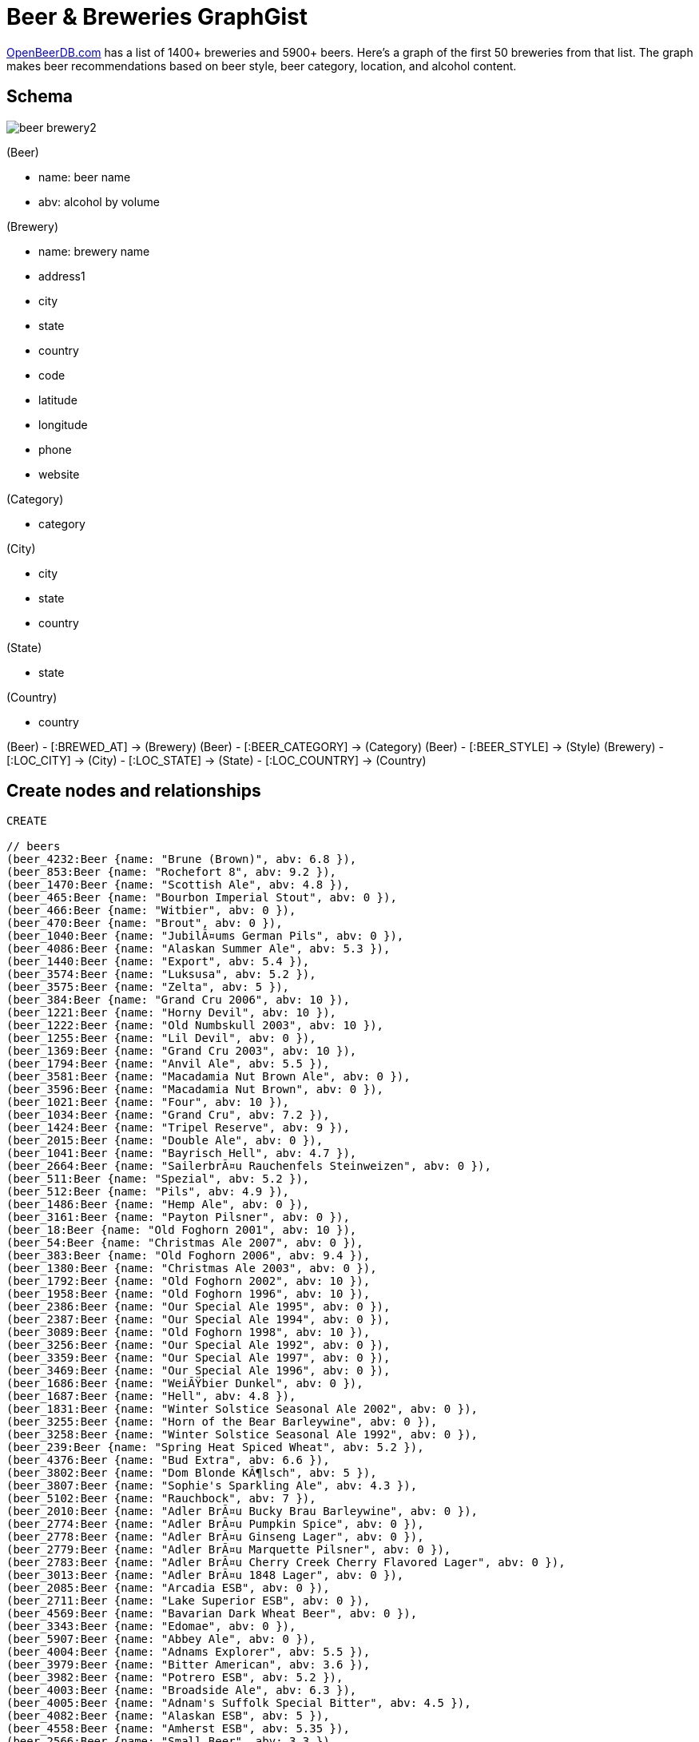 = Beer & Breweries GraphGist 

http://www.openbeerdb.com[OpenBeerDB.com] has a list of 1400+ breweries and 5900+ beers. Here's a graph of the first 50 breweries from that list. The graph makes beer recommendations based on beer style, beer category, location, and alcohol content.

== Schema

image::http://nerdycreativity.com/images/beer_brewery2.png[]

(Beer)

* name: beer name
* abv: alcohol by volume

(Brewery)

* name: brewery name
* address1
* city
* state
* country
* code
* latitude
* longitude
* phone
* website

(Category)

* category

(City)

* city
* state
* country

(State)

* state

(Country)

* country

(Beer) - [:BREWED_AT] -> (Brewery)
(Beer) - [:BEER_CATEGORY] -> (Category)
(Beer) - [:BEER_STYLE] -> (Style)
(Brewery) - [:LOC_CITY] -> (City) - [:LOC_STATE] -> (State)  - [:LOC_COUNTRY] -> (Country)


== Create nodes and relationships

//hide
//setup
[source,cypher]
----
CREATE

// beers
(beer_4232:Beer {name: "Brune (Brown)", abv: 6.8 }),
(beer_853:Beer {name: "Rochefort 8", abv: 9.2 }),
(beer_1470:Beer {name: "Scottish Ale", abv: 4.8 }),
(beer_465:Beer {name: "Bourbon Imperial Stout", abv: 0 }),
(beer_466:Beer {name: "Witbier", abv: 0 }),
(beer_470:Beer {name: "Brout", abv: 0 }),
(beer_1040:Beer {name: "JubilÃ¤ums German Pils", abv: 0 }),
(beer_4086:Beer {name: "Alaskan Summer Ale", abv: 5.3 }),
(beer_1440:Beer {name: "Export", abv: 5.4 }),
(beer_3574:Beer {name: "Luksusa", abv: 5.2 }),
(beer_3575:Beer {name: "Zelta", abv: 5 }),
(beer_384:Beer {name: "Grand Cru 2006", abv: 10 }),
(beer_1221:Beer {name: "Horny Devil", abv: 10 }),
(beer_1222:Beer {name: "Old Numbskull 2003", abv: 10 }),
(beer_1255:Beer {name: "Lil Devil", abv: 0 }),
(beer_1369:Beer {name: "Grand Cru 2003", abv: 10 }),
(beer_1794:Beer {name: "Anvil Ale", abv: 5.5 }),
(beer_3581:Beer {name: "Macadamia Nut Brown Ale", abv: 0 }),
(beer_3596:Beer {name: "Macadamia Nut Brown", abv: 0 }),
(beer_1021:Beer {name: "Four", abv: 10 }),
(beer_1034:Beer {name: "Grand Cru", abv: 7.2 }),
(beer_1424:Beer {name: "Tripel Reserve", abv: 9 }),
(beer_2015:Beer {name: "Double Ale", abv: 0 }),
(beer_1041:Beer {name: "Bayrisch Hell", abv: 4.7 }),
(beer_2664:Beer {name: "SailerbrÃ¤u Rauchenfels Steinweizen", abv: 0 }),
(beer_511:Beer {name: "Spezial", abv: 5.2 }),
(beer_512:Beer {name: "Pils", abv: 4.9 }),
(beer_1486:Beer {name: "Hemp Ale", abv: 0 }),
(beer_3161:Beer {name: "Payton Pilsner", abv: 0 }),
(beer_18:Beer {name: "Old Foghorn 2001", abv: 10 }),
(beer_54:Beer {name: "Christmas Ale 2007", abv: 0 }),
(beer_383:Beer {name: "Old Foghorn 2006", abv: 9.4 }),
(beer_1380:Beer {name: "Christmas Ale 2003", abv: 0 }),
(beer_1792:Beer {name: "Old Foghorn 2002", abv: 10 }),
(beer_1958:Beer {name: "Old Foghorn 1996", abv: 10 }),
(beer_2386:Beer {name: "Our Special Ale 1995", abv: 0 }),
(beer_2387:Beer {name: "Our Special Ale 1994", abv: 0 }),
(beer_3089:Beer {name: "Old Foghorn 1998", abv: 10 }),
(beer_3256:Beer {name: "Our Special Ale 1992", abv: 0 }),
(beer_3359:Beer {name: "Our Special Ale 1997", abv: 0 }),
(beer_3469:Beer {name: "Our Special Ale 1996", abv: 0 }),
(beer_1686:Beer {name: "WeiÃŸbier Dunkel", abv: 0 }),
(beer_1687:Beer {name: "Hell", abv: 4.8 }),
(beer_1831:Beer {name: "Winter Solstice Seasonal Ale 2002", abv: 0 }),
(beer_3255:Beer {name: "Horn of the Bear Barleywine", abv: 0 }),
(beer_3258:Beer {name: "Winter Solstice Seasonal Ale 1992", abv: 0 }),
(beer_239:Beer {name: "Spring Heat Spiced Wheat", abv: 5.2 }),
(beer_4376:Beer {name: "Bud Extra", abv: 6.6 }),
(beer_3802:Beer {name: "Dom Blonde KÃ¶lsch", abv: 5 }),
(beer_3807:Beer {name: "Sophie's Sparkling Ale", abv: 4.3 }),
(beer_5102:Beer {name: "Rauchbock", abv: 7 }),
(beer_2010:Beer {name: "Adler BrÃ¤u Bucky Brau Barleywine", abv: 0 }),
(beer_2774:Beer {name: "Adler BrÃ¤u Pumpkin Spice", abv: 0 }),
(beer_2778:Beer {name: "Adler BrÃ¤u Ginseng Lager", abv: 0 }),
(beer_2779:Beer {name: "Adler BrÃ¤u Marquette Pilsner", abv: 0 }),
(beer_2783:Beer {name: "Adler BrÃ¤u Cherry Creek Cherry Flavored Lager", abv: 0 }),
(beer_3013:Beer {name: "Adler BrÃ¤u 1848 Lager", abv: 0 }),
(beer_2085:Beer {name: "Arcadia ESB", abv: 0 }),
(beer_2711:Beer {name: "Lake Superior ESB", abv: 0 }),
(beer_4569:Beer {name: "Bavarian Dark Wheat Beer", abv: 0 }),
(beer_3343:Beer {name: "Edomae", abv: 0 }),
(beer_5907:Beer {name: "Abbey Ale", abv: 0 }),
(beer_4004:Beer {name: "Adnams Explorer", abv: 5.5 }),
(beer_3979:Beer {name: "Bitter American", abv: 3.6 }),
(beer_3982:Beer {name: "Potrero ESB", abv: 5.2 }),
(beer_4003:Beer {name: "Broadside Ale", abv: 6.3 }),
(beer_4005:Beer {name: "Adnam's Suffolk Special Bitter", abv: 4.5 }),
(beer_4082:Beer {name: "Alaskan ESB", abv: 5 }),
(beer_4558:Beer {name: "Amherst ESB", abv: 5.35 }),
(beer_2566:Beer {name: "Small Beer", abv: 3.3 }),
(beer_4079:Beer {name: "Alaskan Amber", abv: 5.3 }),
(beer_1329:Beer {name: "Adler BrÃ¤u Winter Ale", abv: 0 }),
(beer_5495:Beer {name: "Big Dick's Olde Ale", abv: 8.2 }),
(beer_811:Beer {name: "Wee Heavy", abv: 9.5 }),
(beer_4563:Beer {name: "Half in the Bagpipe", abv: 7.2 }),
(beer_1086:Beer {name: "Loyal Duke Scotch Ale", abv: 8.6 }),
(beer_3793:Beer {name: "Jolly Scot Scottish Ale", abv: 5.2 }),
(beer_2024:Beer {name: "Scotch Ale", abv: 0 }),
(beer_4081:Beer {name: "Alaskan Stout", abv: 5.7 }),
(beer_5766:Beer {name: "Michelob Irish Red", abv: 0 }),
(beer_5878:Beer {name: "Guinness Draught", abv: 4.3 }),
(beer_5862:Beer {name: "Foreign Extra Stout", abv: 7.5 }),
(beer_5738:Beer {name: "(512) Pecan Porter", abv: 6.8 }),
(beer_5741:Beer {name: "(512) Whiskey Barrel Aged Double Pecan Porter", abv: 8.2 }),
(beer_3984:Beer {name: "General Pippo's Porter", abv: 5.5 }),
(beer_1122:Beer {name: "Irvington Porter", abv: 0 }),
(beer_4084:Beer {name: "Alaskan Smoked Porter", abv: 6.5 }),
(beer_3546:Beer {name: "Pau Hana Porter", abv: 0 }),
(beer_4109:Beer {name: "Pawn Shop Porter", abv: 5.7 }),
(beer_3300:Beer {name: "Limestone English Style Porter (discontinued)", abv: 0 }),
(beer_4560:Beer {name: "Puffers Smoked Porter", abv: 4.6 }),
(beer_2240:Beer {name: "Porter", abv: 5.6 }),
(beer_3706:Beer {name: "Deep Enders Dark", abv: 0 }),
(beer_2837:Beer {name: "London Porter", abv: 0 }),
(beer_3805:Beer {name: "Pennypacker Porter", abv: 5.4 }),
(beer_3808:Beer {name: "Coconut Porter", abv: 0 }),
(beer_2776:Beer {name: "Adler BrÃ¤u Classic Porter", abv: 0 }),
(beer_2083:Beer {name: "London Porter", abv: 0 }),
(beer_2605:Beer {name: "Kuronama", abv: 0 }),
(beer_5736:Beer {name: "(512) Pale", abv: 5.8 }),
(beer_3981:Beer {name: "Amendment Pale Ale", abv: 5.2 }),
(beer_5432:Beer {name: "Restoration Pale Ale", abv: 5 }),
(beer_901:Beer {name: "X Extra Pale Ale", abv: 5 }),
(beer_3550:Beer {name: "Golden Ale", abv: 0 }),
(beer_1438:Beer {name: "Speciale Reserve Ale", abv: 0 }),
(beer_878:Beer {name: "Kentucky Ale", abv: 0 }),
(beer_3303:Beer {name: "Limestone Crisp-Hoppy Pale Ale (discontinued)", abv: 0 }),
(beer_3158:Beer {name: "Aurora Amber Ale", abv: 0 }),
(beer_3160:Beer {name: "Golden Light", abv: 0 }),
(beer_4548:Beer {name: "North Pleasant Pale Ale", abv: 5.25 }),
(beer_4556:Beer {name: "Graduation Ale", abv: 5.5 }),
(beer_5173:Beer {name: "Liberty Ale", abv: 6 }),
(beer_2839:Beer {name: "Bacchanal Blonde", abv: 0 }),
(beer_535:Beer {name: "Green Valley Stone Mill Pale Ale", abv: 5.5 }),
(beer_3475:Beer {name: "Pacific Ridge Pale Ale", abv: 0 }),
(beer_3579:Beer {name: "Michelob Pale Ale", abv: 0 }),
(beer_3792:Beer {name: "Purist Pale Ale", abv: 4.9 }),
(beer_2781:Beer {name: "Adler BrÃ¤u Fox Classic River Ale", abv: 0 }),
(beer_1489:Beer {name: "India Pale Ale", abv: 0 }),
(beer_2086:Beer {name: "Anglers Ale", abv: 0 }),
(beer_5492:Beer {name: "Sky High Rye", abv: 0 }),
(beer_3997:Beer {name: "JuleÃ¸l", abv: 5.9 }),
(beer_485:Beer {name: "Rochefort 6", abv: 7.5 }),
(beer_5047:Beer {name: "Turbodog", abv: 0 }),
(beer_4112:Beer {name: "Rude Elf's Reserve", abv: 10.5 }),
(beer_5131:Beer {name: "Michelob Dunkel Weisse", abv: 5.5 }),
(beer_5737:Beer {name: "(512) IPA", abv: 7 }),
(beer_3985:Beer {name: "21A IPA", abv: 7.2 }),
(beer_4416:Beer {name: "Abita Jockamo IPA", abv: 6.5 }),
(beer_4083:Beer {name: "Alaskan IPA", abv: 6.2 }),
(beer_1793:Beer {name: "IPA", abv: 7.25 }),
(beer_4108:Beer {name: "Hop Explosion", abv: 7 }),
(beer_5804:Beer {name: "Duet", abv: 7 }),
(beer_5805:Beer {name: "Nelson", abv: 7 }),
(beer_4564:Beer {name: "Cascade IPA", abv: 5.3 }),
(beer_4482:Beer {name: "Hop Ottin IPA", abv: 7 }),
(beer_3794:Beer {name: "Hoppy Trails India Pale Ale", abv: 6.2 }),
(beer_5829:Beer {name: "IPA Series (Simcoe)", abv: 0 }),
(beer_5830:Beer {name: "IPA Series (Zeus)", abv: 0 }),
(beer_5831:Beer {name: "IPA Series (Horizon)", abv: 0 }),
(beer_3988:Beer {name: "Double Trouble IPA", abv: 9.8 }),
(beer_1256:Beer {name: "Pure Hoppiness", abv: 8 }),
(beer_4538:Beer {name: "Hopmouth Double IPA", abv: 8 }),
(beer_3983:Beer {name: "North Star Red", abv: 5.8 }),
(beer_4007:Beer {name: "Adnams Fisherman", abv: 4.5 }),
(beer_468:Beer {name: "Heater", abv: 0 }),
(beer_3582:Beer {name: "Amber Ale", abv: 0 }),
(beer_4106:Beer {name: "Fegley's Amber Lager", abv: 5.2 }),
(beer_3301:Beer {name: "Limestone 1897 Original Amber Ale (discontinued)", abv: 0 }),
(beer_4555:Beer {name: "Righteous Red", abv: 4.6 }),
(beer_4481:Beer {name: "Boont Amber Ale", abv: 5.8 }),
(beer_4941:Beer {name: "Budweiser American Ale", abv: 5.1 }),
(beer_3798:Beer {name: "Celtic Knot Irish Red", abv: 4.8 }),
(beer_3806:Beer {name: "Grinnin' Grizzly Spiced Ale", abv: 5.7 }),
(beer_2777:Beer {name: "Adler BrÃ¤u Tailgate Amber", abv: 0 }),
(beer_2956:Beer {name: "Adler BrÃ¤u Holiday Ale", abv: 0 }),
(beer_4008:Beer {name: "Adnams Tally Ho", abv: 7.5 }),
(beer_4087:Beer {name: "Alaskan Barley Wine Ale", abv: 10.4 }),
(beer_3788:Beer {name: "Broad Street Barleywine", abv: 8.7 }),
(beer_3978:Beer {name: "South Park Blonde", abv: 5 }),
(beer_4253:Beer {name: "Leffe Blonde", abv: 6.6 }),
(beer_3912:Beer {name: "6", abv: 6 }),
(beer_4080:Beer {name: "Alaskan Pale", abv: 5.2 }),
(beer_4562:Beer {name: "Bankers Gold", abv: 4.6 }),
(beer_4927:Beer {name: "Beach Bum Blonde Ale", abv: 5.4 }),
(beer_5740:Beer {name: "(512) Bruin", abv: 7.6 }),
(beer_5856:Beer {name: "Christmas Ale", abv: 5.5 }),
(beer_4006:Beer {name: "Nut Brown Ale", abv: 3.2 }),
(beer_469:Beer {name: "Harvest Brown", abv: 0 }),
(beer_4549:Beer {name: "Massatucky Brown", abv: 5.25 }),
(beer_4553:Beer {name: "Raspberry Brown Ale", abv: 4.9 }),
(beer_2838:Beer {name: "Shakedown Nut Brown", abv: 0 }),
(beer_3804:Beer {name: "Trail Blaze Organic Brown Ale", abv: 5.3 }),
(beer_2780:Beer {name: "Adler BrÃ¤u Downtown Brown", abv: 0 }),
(beer_2082:Beer {name: "Nut Brown", abv: 0 }),
(beer_3986:Beer {name: "Oyster Point Oyster Stout", abv: 5.9 }),
(beer_3987:Beer {name: "563 Stout", abv: 5 }),
(beer_3347:Beer {name: "Kona Coffee Stout", abv: 0 }),
(beer_167:Beer {name: "Podge Belgian Imperial Stout", abv: 10.5 }),
(beer_3157:Beer {name: "Sweeney Stout", abv: 0 }),
(beer_3358:Beer {name: "Oatmeal Stout", abv: 0 }),
(beer_3525:Beer {name: "Nitro Stout", abv: 0 }),
(beer_4347:Beer {name: "Barney Flats Oatmeal Stout", abv: 5.7 }),
(beer_4381:Beer {name: "Bare Knuckle Stout", abv: 0 }),
(beer_3795:Beer {name: "Susquehanna Stout", abv: 4.6 }),
(beer_2775:Beer {name: "Adler BrÃ¤u Oatmeal Stout", abv: 0 }),
(beer_2027:Beer {name: "Imperial Stout", abv: 0 }),
(beer_2084:Beer {name: "Starboard Stout", abv: 0 }),
(beer_4332:Beer {name: "Guinness Extra Stout", abv: 5 }),
(beer_4473:Beer {name: "Guinness Draught", abv: 4.3 }),
(beer_5544:Beer {name: "Guinness 250th Anniversary Stout", abv: 5 }),
(beer_923:Beer {name: "Speedway Stout", abv: 12 }),
(beer_4550:Beer {name: "Two Sisters Imperial Stout", abv: 6.7 }),
(beer_4474:Beer {name: "Cocoa Loco", abv: 7 }),
(beer_4554:Beer {name: "Workingman's Wheat", abv: 4.9 }),
(beer_3801:Beer {name: "Hinterland Hefe Weizen", abv: 5.3 }),
(beer_2782:Beer {name: "Adler BrÃ¤u Weiss", abv: 0 }),
(beer_3791:Beer {name: "Volks Weizenbock", abv: 7.2 }),
(beer_5739:Beer {name: "(512) ALT", abv: 6 }),
(beer_4565:Beer {name: "Olde #8 Anniversary Ale", abv: 6.85 }),
(beer_3911:Beer {name: "8", abv: 8 }),
(beer_3566:Beer {name: "Affligem Dubbel", abv: 6.8 }),
(beer_3910:Beer {name: "10", abv: 10 }),
(beer_360:Beer {name: "Rochefort 10", abv: 11.3 }),
(beer_5843:Beer {name: "One", abv: 8 }),
(beer_5735:Beer {name: "(512) Wit", abv: 5.2 }),
(beer_5565:Beer {name: "Satsuma Harvest Wit", abv: 5.1 }),
(beer_5626:Beer {name: "Alaskan White Ale", abv: 5.3 }),
(beer_4282:Beer {name: "Allagash White", abv: 5 }),
(beer_4107:Beer {name: "Steelgaarden Wit", abv: 5.2 }),
(beer_3977:Beer {name: "Shock Top", abv: 5.2 }),
(beer_5605:Beer {name: "Bud Light Golden Wheat", abv: 0 }),
(beer_3980:Beer {name: "Watermelon Wheat", abv: 5.5 }),
(beer_4009:Beer {name: "Oude Geuze", abv: 6 }),
(beer_5608:Beer {name: "Drie Fonteinen Kriek", abv: 5 }),
(beer_3976:Beer {name: "Wild Blue Blueberry Lager", abv: 8 }),
(beer_3797:Beer {name: "Abbey Roade Belgian Ale", abv: 6.4 }),
(beer_5840:Beer {name: "Allagash Fluxus 09", abv: 8.3 }),
(beer_3999:Beer {name: "Genuine Pilsner", abv: 5.5 }),
(beer_5904:Beer {name: "S.O.S", abv: 0 }),
(beer_4105:Beer {name: "Pig Pen Pilsener", abv: 4.7 }),
(beer_4557:Beer {name: "Patriots Pilsner", abv: 4.8 }),
(beer_4559:Beer {name: "Honey Pilsner", abv: 5.2 }),
(beer_3799:Beer {name: "Peregrine Pilsner", abv: 4.8 }),
(beer_5903:Beer {name: "Abita Amber", abv: 0 }),
(beer_5908:Beer {name: "Wheat", abv: 0 }),
(beer_4475:Beer {name: "Fall Fest", abv: 0 }),
(beer_1038:Beer {name: "Winterfestival", abv: 5.5 }),
(beer_4552:Beer {name: "Lewmeister Oktoberfest", abv: 5.4 }),
(beer_3803:Beer {name: "Kipona Fest", abv: 5.2 }),
(beer_2313:Beer {name: "Schwartzbier", abv: 0 }),
(beer_3998:Beer {name: "Bock Beer", abv: 5.9 }),
(beer_467:Beer {name: "Bavarian Bock", abv: 0 }),
(beer_1039:Beer {name: "St. Martin Doppelbock", abv: 7.5 }),
(beer_4088:Beer {name: "Breakup Bock", abv: 7 }),
(beer_3573:Beer {name: "Porteris", abv: 7 }),
(beer_929:Beer {name: "Cambonator Doppelbock", abv: 7.2 }),
(beer_3299:Beer {name: "Limestone Bavarian Style Bock (discontinued)", abv: 0 }),
(beer_4561:Beer {name: "Boltwood Bock", abv: 5.7 }),
(beer_181:Beer {name: "Bock", abv: 5.5 }),
(beer_1517:Beer {name: "Doppelbock Dunkel", abv: 7 }),
(beer_4514:Beer {name: "Ziegenbock Amber", abv: 0 }),
(beer_1328:Beer {name: "Adler BrÃ¤u Doppel Bock Beer", abv: 0 }),
(beer_3800:Beer {name: "Anniversary Maibock", abv: 7.2 }),
(beer_5627:Beer {name: "Andygator", abv: 8 }),
(beer_2666:Beer {name: "Classic Special Brew", abv: 0 }),
(beer_4000:Beer {name: "Gull Classic", abv: 5.5 }),
(beer_5905:Beer {name: "Abita Golden", abv: 0 }),
(beer_2610:Beer {name: "Catfish Cream Ale", abv: 5 }),
(beer_3159:Beer {name: "Honey Wheat Ale", abv: 0 }),
(beer_2426:Beer {name: "Hofbrauhaus Brewery & Biergarten Vienna Velvet", abv: 0 }),
(beer_2229:Beer {name: "Wheat", abv: 0 }),
(beer_3481:Beer {name: "High Rollers Wheat Beer", abv: 0 }),
(beer_536:Beer {name: "Green Valley Wild Hop Lager", abv: 0 }),
(beer_1709:Beer {name: "Michelob Hefeweizen", abv: 0 }),
(beer_4383:Beer {name: "Bud Ice", abv: 5.5 }),
(beer_4384:Beer {name: "Bud Ice Light", abv: 4.1 }),
(beer_4385:Beer {name: "Michelob Amber Bock", abv: 5.2 }),
(beer_4953:Beer {name: "Redbridge", abv: 0 }),
(beer_3790:Beer {name: "Mountain Lager", abv: 4.5 }),
(beer_3796:Beer {name: "Zoigl Star Lager", abv: 5.9 }),
(beer_1330:Beer {name: "Adler BrÃ¤u Eagle Lager", abv: 0 }),
(beer_3948:Beer {name: "Harp Lager", abv: 5 }),
(beer_5906:Beer {name: "Abita Light Beer", abv: 0 }),
(beer_4541:Beer {name: "Amstel Light", abv: 3.5 }),
(beer_3783:Beer {name: "Budweiser", abv: 5 }),
(beer_3784:Beer {name: "Bud Light", abv: 4.2 }),
(beer_3785:Beer {name: "Budweiser Select", abv: 4.3 }),
(beer_3946:Beer {name: "Natural Ice", abv: 5.9 }),
(beer_3947:Beer {name: "Natural Light", abv: 4.2 }),
(beer_4377:Beer {name: "Bud Dry", abv: 5 }),
(beer_4379:Beer {name: "Bud Light Lime", abv: 4.2 }),
(beer_4508:Beer {name: "Summer Solstice Cerveza Crema", abv: 5.6 }),
(beer_4297:Beer {name: "Purple Haze", abv: 0 }),
(beer_4995:Beer {name: "Abita Purple Haze", abv: 4.75 }),
(beer_4110:Beer {name: "Apricot Ale", abv: 5.4 }),
(beer_4428:Beer {name: "Anchor Summer Beer", abv: 4.6 }),
(beer_5002:Beer {name: "Sun Dog Amber Wheat", abv: 5.3 }),
(beer_5224:Beer {name: "Michelob Hop Hound Amber Wheat", abv: 5.3 }),
(beer_3789:Beer {name: "Water Gap Wheat", abv: 4.5 }),
(beer_3809:Beer {name: "Wildflower Honey Wheat", abv: 0 }),
(beer_4476:Beer {name: "Strawberry Harvest Lager", abv: 0 }),
(beer_5909:Beer {name: "Triple Citra Hopped Satsuma Wit", abv: 0 }),
(beer_5911:Beer {name: "Strawberry", abv: 0 }),
(beer_5912:Beer {name: "Satsuma Wit", abv: 0 }),
(beer_4111:Beer {name: "Pumpkin Ale", abv: 5.2 }),
(beer_5001:Beer {name: "Jack's Pumpkin Spice Ale", abv: 5.5 }),
(beer_4551:Beer {name: "Heather Ale", abv: 5.4 }),
(beer_5910:Beer {name: "Honey Rye Ale", abv: 0 }),
(beer_4085:Beer {name: "Winter Ale", abv: 6.4 }),
(beer_5676:Beer {name: "Michelob Winter's Bourbon Cask Ale", abv: 6 }),
(beer_5827:Beer {name: "Batch 666", abv: 7.7 }),


// breweries
(brewery_1:Brewery {name: "(512) Brewing Company", address1: "407 Radam, F200", city: "Austin", state:"Texas", country: "United States", code: "78745", latitude: "30.2234", longitude: "-97.7697",  phone: "512.707.2337", website:"http://512brewing.com/"}),
(brewery_2:Brewery {name: "21st Amendment Brewery Cafe", address1: "563 Second Street", city: "San Francisco", state:"California", country: "United States", code: "94107", latitude: "37.7825", longitude: "-122.393",  phone: "1-415-369-0900", website:"http://www.21st-amendment.com/"}),
(brewery_3:Brewery {name: "3 Fonteinen Brouwerij Ambachtelijke Geuzestekerij", address1: "Hoogstraat 2A", city: "Beersel", state:"Vlaams Brabant", country: "Belgium", code: "", latitude: "50.7668", longitude: "4.3081",  phone: "32-02-/-306-71-03", website:"http://www.3fonteinen.be/index.htm"}),
(brewery_4:Brewery {name: "Aass Brewery", address1: "Ole Steensgt. 10 Postboks 1530", city: "Drammen", state:"", country: "Norway", code: "", latitude: "59.7451", longitude: "10.2135",  phone: "47-32-26-60-00", website:"http://www.aass.no"}),
(brewery_5:Brewery {name: "Abbaye de Leffe", address1: "Dinant", city: "Dinant", state:"Namur", country: "Belgium", code: "", latitude: "50.2606", longitude: "4.9122",  phone: "", website:""}),
(brewery_6:Brewery {name: "Abbaye de Maredsous", address1: "Rue de Maredsous, 11", city: "Dene", state:"Namur", country: "Belgium", code: "", latitude: "50.3093", longitude: "4.7646",  phone: "32-(0)82-69-82-11", website:"http://www.maredsous10.be/"}),
(brewery_7:Brewery {name: "Abbaye Notre Dame du St Remy", address1: "Rue de l'Abbaye 8", city: "Rochefort", state:"Namur", country: "Belgium", code: "", latitude: "50.1999", longitude: "5.2277",  phone: "32-084/22.01.47", website:""}),
(brewery_8:Brewery {name: "Abbey Wright Brewing/Valley Inn", address1: "204 Valley Street", city: "Williamsport", state:"Pennsylvania", country: "United States", code: "17702", latitude: "41.2225", longitude: "-77.0369",  phone: "570.326.3383", website:"http://www.valleyinnonline.com/"}),
(brewery_9:Brewery {name: "Aberdeen Brewing", address1: "210 Aberdeen Dr.", city: "Valparaiso", state:"Indiana", country: "United States", code: "", latitude: "41.4392", longitude: "-87.1078",  phone: "(219) 548-3300", website:""}),
(brewery_10:Brewery {name: "Abita Brewing Company", address1: "PO Box 1510", city: "Abita Springs", state:"Louisiana", country: "United States", code: "70420", latitude: "30.5049", longitude: "-89.944",  phone: "800-737-2311", website:"http://www.abita.com/"}),
(brewery_11:Brewery {name: "Adnams & Co.", address1: "IP18 6JW", city: "Southwold", state:"Suffolk", country: "United Kingdom", code: "", latitude: "52.3277", longitude: "1.6802",  phone: "44-(01502)-727200", website:"http://www.adnams.co.uk"}),
(brewery_12:Brewery {name: "Affligem Brouwerij", address1: "", city: "Opwijk", state:"", country: "Belgium", code: "", latitude: "50.9699", longitude: "4.1892",  phone: "052/35 83 57", website:"http://www.affligembeer.be/"}),
(brewery_13:Brewery {name: "Agassiz Brewing", address1: "PO Box 42008", city: "Winnipeg", state:"Manitoba", country: "Canada", code: "0", latitude: "49.7652", longitude: "-97.1539",  phone: "1-204-233-4677", website:""}),
(brewery_14:Brewery {name: "Aksarben Brewing (BOP)", address1: "11337 Davenport St.", city: "Omaha", state:"Nebraska", country: "United States", code: "68130", latitude: "41.2603", longitude: "-96.0903",  phone: "", website:""}),
(brewery_15:Brewery {name: "Aktienbrauerei Kaufbeuren", address1: "Hohe Buchleuthe 3", city: "Kaufbeuren", state:"Bayern", country: "Germany", code: "", latitude: "47.8781", longitude: "10.6161",  phone: "49-(0)8341-/-430430", website:"http://www.aktien-brauerei.de/"}),
(brewery_16:Brewery {name: "Alameda Brewhouse", address1: "4765 NE Fremont", city: "Portland", state:"Oregon", country: "United States", code: "97213", latitude: "45.5484", longitude: "-122.619",  phone: "1-503-460-9025", website:""}),
(brewery_17:Brewery {name: "Alaskan Brewing", address1: "5429 Shaune Drive", city: "Juneau", state:"Alaska", country: "United States", code: "99801", latitude: "58.3573", longitude: "-134.49",  phone: "1-907-780-5866", website:"http://www.alaskanbeer.com/"}),
(brewery_18:Brewery {name: "Alaus Darykla Kalnapilis", address1: "Taikos aleja 1", city: "Panevys", state:"", country: "Lithuania", code: "", latitude: "", longitude: "",  phone: "370-45-505223", website:""}),
(brewery_19:Brewery {name: "Aldaris", address1: "Tvaika iela 44", city: "Rga", state:"", country: "Latvia", code: "", latitude: "", longitude: "",  phone: "371-70-23-200", website:""}),
(brewery_20:Brewery {name: "Ale Asylum", address1: "3698 Kinsman Blvd", city: "Madison", state:"Wisconsin", country: "United States", code: "53704", latitude: "43.1257", longitude: "-89.3253",  phone: "6086633926", website:"http://www.aleasylum.com/"}),
(brewery_21:Brewery {name: "AleSmith Brewing", address1: "9368 Cabot Drive", city: "San Diego", state:"California", country: "United States", code: "92126", latitude: "32.892", longitude: "-117.144",  phone: "1-858-549-9888", website:"http://alesmith.com/"}),
(brewery_22:Brewery {name: "Ali`i Brewing", address1: "", city: "Honolulu", state:"Hawaii", country: "United States", code: "", latitude: "21.3069", longitude: "-157.858",  phone: "", website:""}),
(brewery_23:Brewery {name: "Allagash Brewing", address1: "100 Industrial Way", city: "Portland", state:"Maine", country: "United States", code: "4103", latitude: "43.7028", longitude: "-70.3166",  phone: "1-800-330-5385", website:"http://www.allagash.com/"}),
(brewery_25:Brewery {name: "Allentown Brew Works", address1: "814 W Hamilton St", city: "Allentown", state:"Pennsylvania", country: "United States", code: "18101", latitude: "40.6016", longitude: "-75.474",  phone: "610.433.7777", website:"http://www.thebrewworks.com/allentown-brewworks/"}),
(brewery_26:Brewery {name: "Allguer Brauhaus AG Kempten", address1: "Beethovenstrae 7", city: "Kempten", state:"Bayern", country: "Germany", code: "", latitude: "47.7487", longitude: "10.5694",  phone: "49-(0)831-/-2050-0", website:""}),
(brewery_27:Brewery {name: "Allguer Brauhaus AG Kempten, Brausttte Leuterschach", address1: "Schwendener Strae 18", city: "Marktoberdorf", state:"Bayern", country: "Germany", code: "", latitude: "47.7237", longitude: "10.3141",  phone: "49-(0)8342-/-9647-0", website:""}),
(brewery_28:Brewery {name: "Alltech's Lexington Brewing Company", address1: "401 Cross Street", city: "Lexington", state:"Kentucky", country: "United States", code: "40508", latitude: "38.0501", longitude: "-84.5088",  phone: "1-859-887-3406", website:"http://www.kentuckyale.com/kentuckyale/Index.html"}),
(brewery_29:Brewery {name: "Alpine Beer Company", address1: "2351 Alpine Boulevard", city: "Alpine", state:"California", country: "United States", code: "91901", latitude: "32.8355", longitude: "-116.765",  phone: "1-619-445-2337", website:"http://www.alpinebeerco.com/"}),
(brewery_30:Brewery {name: "Alpirsbacher Klosterbru", address1: "Marktplatz 1", city: "Alpirsbach", state:"Baden-Wrttemberg", country: "Germany", code: "", latitude: "48.3457", longitude: "8.4031",  phone: "49-(0)7444-/-67-0", website:""}),
(brewery_31:Brewery {name: "Alvinne Picobrouwerij", address1: "Oostrozebekestraat 114", city: "Ingelmunster", state:"West-Vlaanderen", country: "Belgium", code: "", latitude: "50.919", longitude: "3.2632",  phone: "32-051-/-30-55-17", website:""}),
(brewery_32:Brewery {name: "America's Brewing", address1: "205 North Broadway", city: "Aurora", state:"Illinois", country: "United States", code: "60505", latitude: "41.7605", longitude: "-88.309",  phone: "1-630-264-2739", website:""}),
(brewery_33:Brewery {name: "American River Brewing", address1: "", city: "Auburn", state:"California", country: "United States", code: "", latitude: "38.8966", longitude: "-121.077",  phone: "", website:""}),
(brewery_34:Brewery {name: "Amerisports Brew Pub", address1: "8201 NE Birmingham Road", city: "Kansas City", state:"Missouri", country: "United States", code: "64161", latitude: "39.1551", longitude: "-94.482",  phone: "1-816-414-7000", website:""}),
(brewery_35:Brewery {name: "Amherst Brewing Company", address1: "24 North Pleasant Street", city: "Amherst", state:"Massachusetts", country: "United States", code: "1002", latitude: "42.3763", longitude: "-72.5199",  phone: "413-253-4400", website:"http://www.amherstbrewing.com/"}),
(brewery_36:Brewery {name: "Amicas Pizza, Microbrews and More", address1: "136 East Second Street", city: "Salida", state:"Colorado", country: "United States", code: "81201", latitude: "38.535", longitude: "-105.992",  phone: "1-719-539-5219", website:""}),
(brewery_37:Brewery {name: "Amstel Brouwerij", address1: "Antwoordnummer 7181", city: "Amsterdam", state:"", country: "Netherlands", code: "", latitude: "52.3738", longitude: "4.8909",  phone: "800-022-9885", website:"http://www.amstel.com"}),
(brewery_38:Brewery {name: "Anacortes Brewing", address1: "320 Commercial Avenue", city: "Anacortes", state:"Washington", country: "United States", code: "98221", latitude: "48.5193", longitude: "-122.613",  phone: "360-588-1720", website:"http://www.anacortesrockfish.com/"}),
(brewery_39:Brewery {name: "Anchor Brewing", address1: "1705 Mariposa Street", city: "San Francisco", state:"California", country: "United States", code: "94107", latitude: "37.7635", longitude: "-122.401",  phone: "1-415-863-8350", website:""}),
(brewery_40:Brewery {name: "Andechser Klosterbrauerei", address1: "Bergstrae 2", city: "Andechs", state:"Bayern", country: "Germany", code: "", latitude: "47.9775", longitude: "11.185",  phone: "49-(0)8152-/-376-0", website:""}),
(brewery_41:Brewery {name: "Anderson Valley Brewing", address1: "17700 Boonville Rd", city: "Boonville", state:"California", country: "United States", code: "95415", latitude: "39.0014", longitude: "-123.356",  phone: "1-800-207-2337", website:"http://avbc.com/"}),
(brewery_42:Brewery {name: "Andrew's Brewing", address1: "", city: "Lincolnville", state:"Maine", country: "United States", code: "4849", latitude: "44.3516", longitude: "-69.1401",  phone: "(207) 763-3305", website:""}),
(brewery_43:Brewery {name: "Angelic Brewing", address1: "", city: "Madison", state:"Wisconsin", country: "United States", code: "53703", latitude: "43.0785", longitude: "-89.382",  phone: "1-608-257-2707", website:""}),
(brewery_44:Brewery {name: "Anheuser-Busch", address1: "One Busch Place", city: "Saint Louis", state:"Missouri", country: "United States", code: "63118", latitude: "38.5983", longitude: "-90.209",  phone: "1-800-342-5283", website:"http://www.anheuser-busch.com/"}),
(brewery_45:Brewery {name: "Appalachian Brewing Company", address1: "50 N. Cameron St.", city: "Harrisburg", state:"Pennsylvania", country: "United States", code: "17110", latitude: "40.2659", longitude: "-76.8753",  phone: "717.221.1080", website:"http://www.abcbrew.com"}),
(brewery_46:Brewery {name: "Appleton Brewing", address1: "", city: "Appleton", state:"Wisconsin", country: "United States", code: "", latitude: "44.2619", longitude: "-88.4154",  phone: "", website:""}),
(brewery_47:Brewery {name: "Arcadia Brewing", address1: "103 West Michigan Avenue", city: "Battle Creek", state:"Michigan", country: "United States", code: "49017", latitude: "42.322", longitude: "-85.1851",  phone: "1-269-963-9690", website:"http://www.arcadiaales.com/"}),
(brewery_48:Brewery {name: "Arcobrau Grafliches Brauhaus", address1: "Schlossalle 1", city: "Moos", state:"Baden-Wurttemberg", country: "Germany", code: "94554", latitude: "", longitude: "",  phone: "09938 / 918 180", website:"http://www.arcobraeu.de"}),
(brewery_49:Brewery {name: "Arthur Guinness & Son", address1: "St. James's Gate", city: "Dublin", state:"", country: "Ireland", code: "", latitude: "53.3433", longitude: "-6.2846",  phone: "", website:"http://www.guinness.com"}),
(brewery_50:Brewery {name: "Asahi Breweries", address1: "23-1 Azumabashi 1-chome", city: "Tokyo", state:"Kanto", country: "Japan", code: "", latitude: "", longitude: "",  phone: "81-(03)-5608-5129", website:""}),

// categories
(category_1:Category {category: "British Ale"}),
(category_2:Category {category: "Irish Ale"}),
(category_3:Category {category: "North American Ale"}),
(category_4:Category {category: "German Ale"}),
(category_5:Category {category: "Belgian and French Ale"}),
(category_6:Category {category: "International Ale"}),
(category_7:Category {category: "German Lager"}),
(category_8:Category {category: "North American Lager"}),
(category_9:Category {category: "Other Lager"}),
(category_10:Category {category: "International Lager"}),
(category_11:Category {category: "Other Style"}),

// cities
(city_1:City {city: "Abita Springs", state: "Louisiana", country: "United States"}),
(city_2:City {city: "Allentown", state: "Pennsylvania", country: "United States"}),
(city_3:City {city: "Alpine", state: "California", country: "United States"}),
(city_4:City {city: "Alpirsbach", state: "Baden-Wrttemberg", country: "Germany"}),
(city_5:City {city: "Amherst", state: "Massachusetts", country: "United States"}),
(city_6:City {city: "Amsterdam", state: "", country: "Netherlands"}),
(city_7:City {city: "Anacortes", state: "Washington", country: "United States"}),
(city_8:City {city: "Andechs", state: "Bayern", country: "Germany"}),
(city_9:City {city: "Appleton", state: "Wisconsin", country: "United States"}),
(city_10:City {city: "Auburn", state: "California", country: "United States"}),
(city_11:City {city: "Aurora", state: "Illinois", country: "United States"}),
(city_12:City {city: "Austin", state: "Texas", country: "United States"}),
(city_13:City {city: "Battle Creek", state: "Michigan", country: "United States"}),
(city_14:City {city: "Beersel", state: "Vlaams Brabant", country: "Belgium"}),
(city_15:City {city: "Boonville", state: "California", country: "United States"}),
(city_16:City {city: "Dene", state: "Namur", country: "Belgium"}),
(city_17:City {city: "Dinant", state: "Namur", country: "Belgium"}),
(city_18:City {city: "Drammen", state: "", country: "Norway"}),
(city_19:City {city: "Dublin", state: "", country: "Ireland"}),
(city_20:City {city: "Harrisburg", state: "Pennsylvania", country: "United States"}),
(city_21:City {city: "Honolulu", state: "Hawaii", country: "United States"}),
(city_22:City {city: "Ingelmunster", state: "West-Vlaanderen", country: "Belgium"}),
(city_23:City {city: "Juneau", state: "Alaska", country: "United States"}),
(city_24:City {city: "Kansas City", state: "Missouri", country: "United States"}),
(city_25:City {city: "Kaufbeuren", state: "Bayern", country: "Germany"}),
(city_26:City {city: "Kempten", state: "Bayern", country: "Germany"}),
(city_27:City {city: "Lexington", state: "Kentucky", country: "United States"}),
(city_28:City {city: "Lincolnville", state: "Maine", country: "United States"}),
(city_29:City {city: "Madison", state: "Wisconsin", country: "United States"}),
(city_30:City {city: "Marktoberdorf", state: "Bayern", country: "Germany"}),
(city_31:City {city: "Moos", state: "Baden-Wurttemberg", country: "Germany"}),
(city_32:City {city: "Omaha", state: "Nebraska", country: "United States"}),
(city_33:City {city: "Opwijk", state: "", country: "Belgium"}),
(city_34:City {city: "Panevys", state: "", country: "Lithuania"}),
(city_35:City {city: "Portland", state: "Oregon", country: "United States"}),
(city_36:City {city: "Portland", state: "Maine", country: "United States"}),
(city_37:City {city: "Rga", state: "", country: "Latvia"}),
(city_38:City {city: "Rochefort", state: "Namur", country: "Belgium"}),
(city_39:City {city: "Saint Louis", state: "Missouri", country: "United States"}),
(city_40:City {city: "Salida", state: "Colorado", country: "United States"}),
(city_41:City {city: "San Diego", state: "California", country: "United States"}),
(city_42:City {city: "San Francisco", state: "California", country: "United States"}),
(city_43:City {city: "Southwold", state: "Suffolk", country: "United Kingdom"}),
(city_44:City {city: "Tokyo", state: "Kanto", country: "Japan"}),
(city_45:City {city: "Valparaiso", state: "Indiana", country: "United States"}),
(city_46:City {city: "Williamsport", state: "Pennsylvania", country: "United States"}),
(city_47:City {city: "Winnipeg", state: "Manitoba", country: "Canada"}),


// countries
(country_1:Country {country: "Belgium"}),
(country_2:Country {country: "Canada"}),
(country_3:Country {country: "Germany"}),
(country_4:Country {country: "Ireland"}),
(country_5:Country {country: "Japan"}),
(country_6:Country {country: "Latvia"}),
(country_7:Country {country: "Lithuania"}),
(country_8:Country {country: "Netherlands"}),
(country_9:Country {country: "Norway"}),
(country_10:Country {country: "United Kingdom"}),
(country_11:Country {country: "United States"}),

// states
(state_1:State {state: "Alaska"}),
(state_2:State {state: "Baden-Wrttemberg"}),
(state_3:State {state: "Bayern"}),
(state_4:State {state: "California"}),
(state_5:State {state: "Colorado"}),
(state_6:State {state: "Hawaii"}),
(state_7:State {state: "Illinois"}),
(state_8:State {state: "Indiana"}),
(state_9:State {state: "Kanto"}),
(state_10:State {state: "Kentucky"}),
(state_11:State {state: "Louisiana"}),
(state_12:State {state: "Maine"}),
(state_13:State {state: "Manitoba"}),
(state_14:State {state: "Massachusetts"}),
(state_15:State {state: "Michigan"}),
(state_16:State {state: "Missouri"}),
(state_17:State {state: "Namur"}),
(state_18:State {state: "Nebraska"}),
(state_19:State {state: "Oregon"}),
(state_20:State {state: "Pennsylvania"}),
(state_21:State {state: "Suffolk"}),
(state_22:State {state: "Texas"}),
(state_23:State {state: "Vlaams Brabant"}),
(state_24:State {state: "Washington"}),
(state_25:State {state: "West-Vlaanderen"}),
(state_26:State {state: "Wisconsin"}),

// styles
(style_1:Style {style: "Classic English-Style Pale Ale"}),
(style_2:Style {style: "English-Style India Pale Ale"}),
(style_3:Style {style: "Ordinary Bitter"}),
(style_4:Style {style: "Special Bitter or Best Bitter"}),
(style_5:Style {style: "Extra Special Bitter"}),
(style_6:Style {style: "English-Style Summer Ale"}),
(style_7:Style {style: "Scottish-Style Light Ale"}),
(style_8:Style {style: "Scottish-Style Heavy Ale"}),
(style_9:Style {style: "Scottish-Style Export Ale"}),
(style_10:Style {style: "English-Style Pale Mild Ale"}),
(style_11:Style {style: "English-Style Dark Mild Ale"}),
(style_12:Style {style: "English-Style Brown Ale"}),
(style_13:Style {style: "Old Ale"}),
(style_14:Style {style: "Strong Ale"}),
(style_15:Style {style: "Scotch Ale"}),
(style_16:Style {style: "British-Style Imperial Stout"}),
(style_17:Style {style: "British-Style Barley Wine Ale"}),
(style_18:Style {style: "Robust Porter"}),
(style_19:Style {style: "Brown Porter"}),
(style_20:Style {style: "Sweet Stout"}),
(style_21:Style {style: "Oatmeal Stout"}),
(style_22:Style {style: "Irish-Style Red Ale"}),
(style_23:Style {style: "Classic Irish-Style Dry Stout"}),
(style_24:Style {style: "Foreign (Export)-Style Stout"}),
(style_25:Style {style: "Porter"}),
(style_26:Style {style: "American-Style Pale Ale"}),
(style_27:Style {style: "Fresh Hop Ale"}),
(style_28:Style {style: "Pale American-Belgo-Style Ale"}),
(style_29:Style {style: "Dark American-Belgo-Style Ale"}),
(style_30:Style {style: "American-Style Strong Pale Ale"}),
(style_31:Style {style: "American-Style India Pale Ale"}),
(style_32:Style {style: "Imperial or Double India Pale Ale"}),
(style_33:Style {style: "American-Style Amber/Red Ale"}),
(style_34:Style {style: "Imperial or Double Red Ale"}),
(style_35:Style {style: "American-Style Barley Wine Ale"}),
(style_36:Style {style: "American-Style Wheat Wine Ale"}),
(style_37:Style {style: "Golden or Blonde Ale"}),
(style_38:Style {style: "American-Style Brown Ale"}),
(style_39:Style {style: "Smoke Porter"}),
(style_40:Style {style: "American-Style Sour Ale"}),
(style_41:Style {style: "American-Style India Black Ale"}),
(style_42:Style {style: "American-Style Stout"}),
(style_43:Style {style: "American-Style Imperial Stout"}),
(style_44:Style {style: "Specialty Stouts"}),
(style_45:Style {style: "American-Style Imperial Porter"}),
(style_46:Style {style: "Porter"}),
(style_47:Style {style: "German-Style Kolsch"}),
(style_48:Style {style: "Berliner-Style Weisse"}),
(style_49:Style {style: "Leipzig-Style Gose"}),
(style_50:Style {style: "South German-Style Hefeweizen"}),
(style_51:Style {style: "South German-Style Kristal Weizen"}),
(style_52:Style {style: "German-Style Leichtes Weizen"}),
(style_53:Style {style: "South German-Style Bernsteinfarbenes Weizen"}),
(style_54:Style {style: "South German-Style Dunkel Weizen"}),
(style_55:Style {style: "South German-Style Weizenbock"}),
(style_56:Style {style: "Bamberg-Style Weiss Rauchbier"}),
(style_57:Style {style: "German-Style Brown Ale/Altbier"}),
(style_58:Style {style: "Kellerbier - Ale"}),
(style_59:Style {style: "Belgian-Style Flanders/Oud Bruin"}),
(style_60:Style {style: "Belgian-Style Dubbel"}),
(style_61:Style {style: "Belgian-Style Tripel"}),
(style_62:Style {style: "Belgian-Style Quadrupel"}),
(style_63:Style {style: "Belgian-Style Blonde Ale"}),
(style_64:Style {style: "Belgian-Style Pale Ale"}),
(style_65:Style {style: "Belgian-Style Pale Strong Ale"}),
(style_66:Style {style: "Belgian-Style Dark Strong Ale"}),
(style_67:Style {style: "Belgian-Style White"}),
(style_68:Style {style: "Belgian-Style Lambic"}),
(style_69:Style {style: "Belgian-Style Gueuze Lambic"}),
(style_70:Style {style: "Belgian-Style Fruit Lambic"}),
(style_71:Style {style: "Belgian-Style Table Beer"}),
(style_72:Style {style: "Other Belgian-Style Ales"}),
(style_73:Style {style: "French-Style Biere de Garde"}),
(style_74:Style {style: "French & Belgian-Style Saison"}),
(style_75:Style {style: "International-Style Pale Ale"}),
(style_76:Style {style: "Australasian-Style Pale Ale"}),
(style_77:Style {style: "German-Style Pilsener"}),
(style_78:Style {style: "Bohemian-Style Pilsener"}),
(style_79:Style {style: "European Low-Alcohol Lager"}),
(style_80:Style {style: "Munchner-Style Helles"}),
(style_81:Style {style: "Dortmunder/European-Style Export"}),
(style_82:Style {style: "Vienna-Style Lager"}),
(style_83:Style {style: "German-Style Marzen"}),
(style_84:Style {style: "German-Style Oktoberfest"}),
(style_85:Style {style: "European-Style Dark"}),
(style_86:Style {style: "German-Style Schwarzbier"}),
(style_87:Style {style: "Bamberg-Style Marzen"}),
(style_88:Style {style: "Bamberg-Style Helles Rauchbier"}),
(style_89:Style {style: "Bamberg-Style Bock Rauchbier"}),
(style_90:Style {style: "Traditional German-Style Bock"}),
(style_91:Style {style: "German-Style Heller Bock/Maibock"}),
(style_92:Style {style: "German-Style Doppelbock"}),
(style_93:Style {style: "German-Style Eisbock"}),
(style_94:Style {style: "Kellerbier - Lager"}),
(style_95:Style {style: "American-Style Lager"}),
(style_96:Style {style: "American-Style Light Lager"}),
(style_97:Style {style: "American-Style Low-Carb Light Lager"}),
(style_98:Style {style: "American-Style Amber Lager"}),
(style_99:Style {style: "American-Style Premium Lager"}),
(style_100:Style {style: "American-Style Pilsener"}),
(style_101:Style {style: "American-Style Ice Lager"}),
(style_102:Style {style: "American-Style Malt Liquor"}),
(style_103:Style {style: "American-Style Amber Lager"}),
(style_104:Style {style: "American-Style Marzen/Oktoberfest"}),
(style_105:Style {style: "American-Style Dark Lager"}),
(style_106:Style {style: "Baltic-Style Porter"}),
(style_107:Style {style: "Australasian-Style Light Lager"}),
(style_108:Style {style: "Latin American-Style Light Lager"}),
(style_109:Style {style: "Tropical-Style Light Lager"}),
(style_110:Style {style: "International-Style Pilsener"}),
(style_111:Style {style: "Dry Lager"}),
(style_112:Style {style: "Session Beer"}),
(style_113:Style {style: "American-Style Cream Ale or Lager"}),
(style_114:Style {style: "California Common Beer"}),
(style_115:Style {style: "Japanese Sake-Yeast Beer"}),
(style_116:Style {style: "Light American Wheat Ale or Lager"}),
(style_117:Style {style: "Fruit Wheat Ale or Lager"}),
(style_118:Style {style: "Dark American Wheat Ale or Lager"}),
(style_119:Style {style: "American Rye Ale or Lager"}),
(style_120:Style {style: "German-Style Rye Ale"}),
(style_121:Style {style: "Fruit Beer"}),
(style_122:Style {style: "Field Beer"}),
(style_123:Style {style: "Pumpkin Beer"}),
(style_124:Style {style: "Chocolate/Cocoa-Flavored Beer"}),
(style_125:Style {style: "Coffee-Flavored Beer"}),
(style_126:Style {style: "Herb and Spice Beer"}),
(style_127:Style {style: "Specialty Beer"}),
(style_128:Style {style: "Specialty Honey Lager or Ale"}),
(style_129:Style {style: "Gluten-Free Beer"}),
(style_130:Style {style: "Smoke Beer"}),
(style_131:Style {style: "Experimental Beer"}),
(style_132:Style {style: "Out of Category"}),
(style_133:Style {style: "Wood- and Barrel-Aged Beer"}),
(style_134:Style {style: "Wood- and Barrel-Aged Pale to Amber Beer"}),
(style_135:Style {style: "Wood- and Barrel-Aged Dark Beer"}),
(style_136:Style {style: "Wood- and Barrel-Aged Strong Beer"}),
(style_137:Style {style: "Wood- and Barrel-Aged Sour Beer"}),
(style_138:Style {style: "Aged Beer"}),
(style_139:Style {style: "Other Strong Ale or Lager"}),
(style_140:Style {style: "Non-Alcoholic Beer"}),
(style_141:Style {style: "Winter Warmer"}),

// beer brewery
(beer_4232) - [:BREWED_AT] -> (brewery_5),
(beer_853) - [:BREWED_AT] -> (brewery_7),
(beer_1470) - [:BREWED_AT] -> (brewery_9),
(beer_465) - [:BREWED_AT] -> (brewery_14),
(beer_466) - [:BREWED_AT] -> (brewery_14),
(beer_470) - [:BREWED_AT] -> (brewery_14),
(beer_1040) - [:BREWED_AT] -> (brewery_15),
(beer_4086) - [:BREWED_AT] -> (brewery_17),
(beer_1440) - [:BREWED_AT] -> (brewery_18),
(beer_3574) - [:BREWED_AT] -> (brewery_19),
(beer_3575) - [:BREWED_AT] -> (brewery_19),
(beer_384) - [:BREWED_AT] -> (brewery_21),
(beer_1221) - [:BREWED_AT] -> (brewery_21),
(beer_1222) - [:BREWED_AT] -> (brewery_21),
(beer_1255) - [:BREWED_AT] -> (brewery_21),
(beer_1369) - [:BREWED_AT] -> (brewery_21),
(beer_1794) - [:BREWED_AT] -> (brewery_21),
(beer_3581) - [:BREWED_AT] -> (brewery_22),
(beer_3596) - [:BREWED_AT] -> (brewery_22),
(beer_1021) - [:BREWED_AT] -> (brewery_23),
(beer_1034) - [:BREWED_AT] -> (brewery_23),
(beer_1424) - [:BREWED_AT] -> (brewery_23),
(beer_2015) - [:BREWED_AT] -> (brewery_23),
(beer_1041) - [:BREWED_AT] -> (brewery_26),
(beer_2664) - [:BREWED_AT] -> (brewery_27),
(beer_511) - [:BREWED_AT] -> (brewery_30),
(beer_512) - [:BREWED_AT] -> (brewery_30),
(beer_1486) - [:BREWED_AT] -> (brewery_32),
(beer_3161) - [:BREWED_AT] -> (brewery_32),
(beer_18) - [:BREWED_AT] -> (brewery_39),
(beer_54) - [:BREWED_AT] -> (brewery_39),
(beer_383) - [:BREWED_AT] -> (brewery_39),
(beer_1380) - [:BREWED_AT] -> (brewery_39),
(beer_1792) - [:BREWED_AT] -> (brewery_39),
(beer_1958) - [:BREWED_AT] -> (brewery_39),
(beer_2386) - [:BREWED_AT] -> (brewery_39),
(beer_2387) - [:BREWED_AT] -> (brewery_39),
(beer_3089) - [:BREWED_AT] -> (brewery_39),
(beer_3256) - [:BREWED_AT] -> (brewery_39),
(beer_3359) - [:BREWED_AT] -> (brewery_39),
(beer_3469) - [:BREWED_AT] -> (brewery_39),
(beer_1686) - [:BREWED_AT] -> (brewery_40),
(beer_1687) - [:BREWED_AT] -> (brewery_40),
(beer_1831) - [:BREWED_AT] -> (brewery_41),
(beer_3255) - [:BREWED_AT] -> (brewery_41),
(beer_3258) - [:BREWED_AT] -> (brewery_41),
(beer_239) - [:BREWED_AT] -> (brewery_44),
(beer_4376) - [:BREWED_AT] -> (brewery_44),
(beer_3802) - [:BREWED_AT] -> (brewery_45),
(beer_3807) - [:BREWED_AT] -> (brewery_45),
(beer_5102) - [:BREWED_AT] -> (brewery_45),
(beer_2010) - [:BREWED_AT] -> (brewery_46),
(beer_2774) - [:BREWED_AT] -> (brewery_46),
(beer_2778) - [:BREWED_AT] -> (brewery_46),
(beer_2779) - [:BREWED_AT] -> (brewery_46),
(beer_2783) - [:BREWED_AT] -> (brewery_46),
(beer_3013) - [:BREWED_AT] -> (brewery_46),
(beer_2085) - [:BREWED_AT] -> (brewery_47),
(beer_2711) - [:BREWED_AT] -> (brewery_47),
(beer_4569) - [:BREWED_AT] -> (brewery_48),
(beer_3343) - [:BREWED_AT] -> (brewery_50),
(beer_5907) - [:BREWED_AT] -> (brewery_10),
(beer_4004) - [:BREWED_AT] -> (brewery_11),
(beer_3979) - [:BREWED_AT] -> (brewery_2),
(beer_3982) - [:BREWED_AT] -> (brewery_2),
(beer_4003) - [:BREWED_AT] -> (brewery_11),
(beer_4005) - [:BREWED_AT] -> (brewery_11),
(beer_4082) - [:BREWED_AT] -> (brewery_17),
(beer_4558) - [:BREWED_AT] -> (brewery_35),
(beer_2566) - [:BREWED_AT] -> (brewery_39),
(beer_4079) - [:BREWED_AT] -> (brewery_17),
(beer_1329) - [:BREWED_AT] -> (brewery_46),
(beer_5495) - [:BREWED_AT] -> (brewery_47),
(beer_811) - [:BREWED_AT] -> (brewery_21),
(beer_4563) - [:BREWED_AT] -> (brewery_35),
(beer_1086) - [:BREWED_AT] -> (brewery_36),
(beer_3793) - [:BREWED_AT] -> (brewery_45),
(beer_2024) - [:BREWED_AT] -> (brewery_47),
(beer_4081) - [:BREWED_AT] -> (brewery_17),
(beer_5766) - [:BREWED_AT] -> (brewery_44),
(beer_5878) - [:BREWED_AT] -> (brewery_49),
(beer_5862) - [:BREWED_AT] -> (brewery_49),
(beer_5738) - [:BREWED_AT] -> (brewery_1),
(beer_5741) - [:BREWED_AT] -> (brewery_1),
(beer_3984) - [:BREWED_AT] -> (brewery_2),
(beer_1122) - [:BREWED_AT] -> (brewery_16),
(beer_4084) - [:BREWED_AT] -> (brewery_17),
(beer_3546) - [:BREWED_AT] -> (brewery_22),
(beer_4109) - [:BREWED_AT] -> (brewery_25),
(beer_3300) - [:BREWED_AT] -> (brewery_28),
(beer_4560) - [:BREWED_AT] -> (brewery_35),
(beer_2240) - [:BREWED_AT] -> (brewery_39),
(beer_3706) - [:BREWED_AT] -> (brewery_41),
(beer_2837) - [:BREWED_AT] -> (brewery_43),
(beer_3805) - [:BREWED_AT] -> (brewery_45),
(beer_3808) - [:BREWED_AT] -> (brewery_45),
(beer_2776) - [:BREWED_AT] -> (brewery_46),
(beer_2083) - [:BREWED_AT] -> (brewery_47),
(beer_2605) - [:BREWED_AT] -> (brewery_50),
(beer_5736) - [:BREWED_AT] -> (brewery_1),
(beer_3981) - [:BREWED_AT] -> (brewery_2),
(beer_5432) - [:BREWED_AT] -> (brewery_10),
(beer_901) - [:BREWED_AT] -> (brewery_21),
(beer_3550) - [:BREWED_AT] -> (brewery_22),
(beer_1438) - [:BREWED_AT] -> (brewery_23),
(beer_878) - [:BREWED_AT] -> (brewery_28),
(beer_3303) - [:BREWED_AT] -> (brewery_28),
(beer_3158) - [:BREWED_AT] -> (brewery_32),
(beer_3160) - [:BREWED_AT] -> (brewery_32),
(beer_4548) - [:BREWED_AT] -> (brewery_35),
(beer_4556) - [:BREWED_AT] -> (brewery_35),
(beer_5173) - [:BREWED_AT] -> (brewery_39),
(beer_2839) - [:BREWED_AT] -> (brewery_43),
(beer_535) - [:BREWED_AT] -> (brewery_44),
(beer_3475) - [:BREWED_AT] -> (brewery_44),
(beer_3579) - [:BREWED_AT] -> (brewery_44),
(beer_3792) - [:BREWED_AT] -> (brewery_45),
(beer_2781) - [:BREWED_AT] -> (brewery_46),
(beer_1489) - [:BREWED_AT] -> (brewery_47),
(beer_2086) - [:BREWED_AT] -> (brewery_47),
(beer_5492) - [:BREWED_AT] -> (brewery_47),
(beer_3997) - [:BREWED_AT] -> (brewery_4),
(beer_485) - [:BREWED_AT] -> (brewery_7),
(beer_5047) - [:BREWED_AT] -> (brewery_10),
(beer_4112) - [:BREWED_AT] -> (brewery_25),
(beer_5131) - [:BREWED_AT] -> (brewery_44),
(beer_5737) - [:BREWED_AT] -> (brewery_1),
(beer_3985) - [:BREWED_AT] -> (brewery_2),
(beer_4416) - [:BREWED_AT] -> (brewery_10),
(beer_4083) - [:BREWED_AT] -> (brewery_17),
(beer_1793) - [:BREWED_AT] -> (brewery_21),
(beer_4108) - [:BREWED_AT] -> (brewery_25),
(beer_5804) - [:BREWED_AT] -> (brewery_29),
(beer_5805) - [:BREWED_AT] -> (brewery_29),
(beer_4564) - [:BREWED_AT] -> (brewery_35),
(beer_4482) - [:BREWED_AT] -> (brewery_41),
(beer_3794) - [:BREWED_AT] -> (brewery_45),
(beer_5829) - [:BREWED_AT] -> (brewery_45),
(beer_5830) - [:BREWED_AT] -> (brewery_45),
(beer_5831) - [:BREWED_AT] -> (brewery_45),
(beer_3988) - [:BREWED_AT] -> (brewery_2),
(beer_1256) - [:BREWED_AT] -> (brewery_29),
(beer_4538) - [:BREWED_AT] -> (brewery_47),
(beer_3983) - [:BREWED_AT] -> (brewery_2),
(beer_4007) - [:BREWED_AT] -> (brewery_11),
(beer_468) - [:BREWED_AT] -> (brewery_14),
(beer_3582) - [:BREWED_AT] -> (brewery_22),
(beer_4106) - [:BREWED_AT] -> (brewery_25),
(beer_3301) - [:BREWED_AT] -> (brewery_28),
(beer_4555) - [:BREWED_AT] -> (brewery_35),
(beer_4481) - [:BREWED_AT] -> (brewery_41),
(beer_4941) - [:BREWED_AT] -> (brewery_44),
(beer_3798) - [:BREWED_AT] -> (brewery_45),
(beer_3806) - [:BREWED_AT] -> (brewery_45),
(beer_2777) - [:BREWED_AT] -> (brewery_46),
(beer_2956) - [:BREWED_AT] -> (brewery_46),
(beer_4008) - [:BREWED_AT] -> (brewery_11),
(beer_4087) - [:BREWED_AT] -> (brewery_17),
(beer_3788) - [:BREWED_AT] -> (brewery_45),
(beer_3978) - [:BREWED_AT] -> (brewery_2),
(beer_4253) - [:BREWED_AT] -> (brewery_5),
(beer_3912) - [:BREWED_AT] -> (brewery_6),
(beer_4080) - [:BREWED_AT] -> (brewery_17),
(beer_4562) - [:BREWED_AT] -> (brewery_35),
(beer_4927) - [:BREWED_AT] -> (brewery_44),
(beer_5740) - [:BREWED_AT] -> (brewery_1),
(beer_5856) - [:BREWED_AT] -> (brewery_10),
(beer_4006) - [:BREWED_AT] -> (brewery_11),
(beer_469) - [:BREWED_AT] -> (brewery_14),
(beer_4549) - [:BREWED_AT] -> (brewery_35),
(beer_4553) - [:BREWED_AT] -> (brewery_35),
(beer_2838) - [:BREWED_AT] -> (brewery_43),
(beer_3804) - [:BREWED_AT] -> (brewery_45),
(beer_2780) - [:BREWED_AT] -> (brewery_46),
(beer_2082) - [:BREWED_AT] -> (brewery_47),
(beer_3986) - [:BREWED_AT] -> (brewery_2),
(beer_3987) - [:BREWED_AT] -> (brewery_2),
(beer_3347) - [:BREWED_AT] -> (brewery_22),
(beer_167) - [:BREWED_AT] -> (brewery_31),
(beer_3157) - [:BREWED_AT] -> (brewery_32),
(beer_3358) - [:BREWED_AT] -> (brewery_33),
(beer_3525) - [:BREWED_AT] -> (brewery_41),
(beer_4347) - [:BREWED_AT] -> (brewery_41),
(beer_4381) - [:BREWED_AT] -> (brewery_44),
(beer_3795) - [:BREWED_AT] -> (brewery_45),
(beer_2775) - [:BREWED_AT] -> (brewery_46),
(beer_2027) - [:BREWED_AT] -> (brewery_47),
(beer_2084) - [:BREWED_AT] -> (brewery_47),
(beer_4332) - [:BREWED_AT] -> (brewery_49),
(beer_4473) - [:BREWED_AT] -> (brewery_49),
(beer_5544) - [:BREWED_AT] -> (brewery_49),
(beer_923) - [:BREWED_AT] -> (brewery_21),
(beer_4550) - [:BREWED_AT] -> (brewery_35),
(beer_4474) - [:BREWED_AT] -> (brewery_47),
(beer_4554) - [:BREWED_AT] -> (brewery_35),
(beer_3801) - [:BREWED_AT] -> (brewery_45),
(beer_2782) - [:BREWED_AT] -> (brewery_46),
(beer_3791) - [:BREWED_AT] -> (brewery_45),
(beer_5739) - [:BREWED_AT] -> (brewery_1),
(beer_4565) - [:BREWED_AT] -> (brewery_35),
(beer_3911) - [:BREWED_AT] -> (brewery_6),
(beer_3566) - [:BREWED_AT] -> (brewery_12),
(beer_3910) - [:BREWED_AT] -> (brewery_6),
(beer_360) - [:BREWED_AT] -> (brewery_7),
(beer_5843) - [:BREWED_AT] -> (brewery_1),
(beer_5735) - [:BREWED_AT] -> (brewery_1),
(beer_5565) - [:BREWED_AT] -> (brewery_10),
(beer_5626) - [:BREWED_AT] -> (brewery_17),
(beer_4282) - [:BREWED_AT] -> (brewery_23),
(beer_4107) - [:BREWED_AT] -> (brewery_25),
(beer_3977) - [:BREWED_AT] -> (brewery_44),
(beer_5605) - [:BREWED_AT] -> (brewery_44),
(beer_3980) - [:BREWED_AT] -> (brewery_2),
(beer_4009) - [:BREWED_AT] -> (brewery_3),
(beer_5608) - [:BREWED_AT] -> (brewery_3),
(beer_3976) - [:BREWED_AT] -> (brewery_44),
(beer_3797) - [:BREWED_AT] -> (brewery_45),
(beer_5840) - [:BREWED_AT] -> (brewery_23),
(beer_3999) - [:BREWED_AT] -> (brewery_4),
(beer_5904) - [:BREWED_AT] -> (brewery_10),
(beer_4105) - [:BREWED_AT] -> (brewery_25),
(beer_4557) - [:BREWED_AT] -> (brewery_35),
(beer_4559) - [:BREWED_AT] -> (brewery_35),
(beer_3799) - [:BREWED_AT] -> (brewery_45),
(beer_5903) - [:BREWED_AT] -> (brewery_10),
(beer_5908) - [:BREWED_AT] -> (brewery_10),
(beer_4475) - [:BREWED_AT] -> (brewery_10),
(beer_1038) - [:BREWED_AT] -> (brewery_26),
(beer_4552) - [:BREWED_AT] -> (brewery_35),
(beer_3803) - [:BREWED_AT] -> (brewery_45),
(beer_2313) - [:BREWED_AT] -> (brewery_32),
(beer_3998) - [:BREWED_AT] -> (brewery_4),
(beer_467) - [:BREWED_AT] -> (brewery_14),
(beer_1039) - [:BREWED_AT] -> (brewery_15),
(beer_4088) - [:BREWED_AT] -> (brewery_17),
(beer_3573) - [:BREWED_AT] -> (brewery_19),
(beer_929) - [:BREWED_AT] -> (brewery_26),
(beer_3299) - [:BREWED_AT] -> (brewery_28),
(beer_4561) - [:BREWED_AT] -> (brewery_35),
(beer_181) - [:BREWED_AT] -> (brewery_39),
(beer_1517) - [:BREWED_AT] -> (brewery_40),
(beer_4514) - [:BREWED_AT] -> (brewery_44),
(beer_1328) - [:BREWED_AT] -> (brewery_46),
(beer_3800) - [:BREWED_AT] -> (brewery_45),
(beer_5627) - [:BREWED_AT] -> (brewery_10),
(beer_2666) - [:BREWED_AT] -> (brewery_4),
(beer_4000) - [:BREWED_AT] -> (brewery_4),
(beer_5905) - [:BREWED_AT] -> (brewery_10),
(beer_2610) - [:BREWED_AT] -> (brewery_13),
(beer_3159) - [:BREWED_AT] -> (brewery_32),
(beer_2426) - [:BREWED_AT] -> (brewery_34),
(beer_2229) - [:BREWED_AT] -> (brewery_39),
(beer_3481) - [:BREWED_AT] -> (brewery_41),
(beer_536) - [:BREWED_AT] -> (brewery_44),
(beer_1709) - [:BREWED_AT] -> (brewery_44),
(beer_4383) - [:BREWED_AT] -> (brewery_44),
(beer_4384) - [:BREWED_AT] -> (brewery_44),
(beer_4385) - [:BREWED_AT] -> (brewery_44),
(beer_4953) - [:BREWED_AT] -> (brewery_44),
(beer_3790) - [:BREWED_AT] -> (brewery_45),
(beer_3796) - [:BREWED_AT] -> (brewery_45),
(beer_1330) - [:BREWED_AT] -> (brewery_46),
(beer_3948) - [:BREWED_AT] -> (brewery_49),
(beer_5906) - [:BREWED_AT] -> (brewery_10),
(beer_4541) - [:BREWED_AT] -> (brewery_37),
(beer_3783) - [:BREWED_AT] -> (brewery_44),
(beer_3784) - [:BREWED_AT] -> (brewery_44),
(beer_3785) - [:BREWED_AT] -> (brewery_44),
(beer_3946) - [:BREWED_AT] -> (brewery_44),
(beer_3947) - [:BREWED_AT] -> (brewery_44),
(beer_4377) - [:BREWED_AT] -> (brewery_44),
(beer_4379) - [:BREWED_AT] -> (brewery_44),
(beer_4508) - [:BREWED_AT] -> (brewery_41),
(beer_4297) - [:BREWED_AT] -> (brewery_10),
(beer_4995) - [:BREWED_AT] -> (brewery_10),
(beer_4110) - [:BREWED_AT] -> (brewery_25),
(beer_4428) - [:BREWED_AT] -> (brewery_39),
(beer_5002) - [:BREWED_AT] -> (brewery_44),
(beer_5224) - [:BREWED_AT] -> (brewery_44),
(beer_3789) - [:BREWED_AT] -> (brewery_45),
(beer_3809) - [:BREWED_AT] -> (brewery_45),
(beer_4476) - [:BREWED_AT] -> (brewery_10),
(beer_5909) - [:BREWED_AT] -> (brewery_10),
(beer_5911) - [:BREWED_AT] -> (brewery_10),
(beer_5912) - [:BREWED_AT] -> (brewery_10),
(beer_4111) - [:BREWED_AT] -> (brewery_25),
(beer_5001) - [:BREWED_AT] -> (brewery_44),
(beer_4551) - [:BREWED_AT] -> (brewery_35),
(beer_5910) - [:BREWED_AT] -> (brewery_10),
(beer_4085) - [:BREWED_AT] -> (brewery_17),
(beer_5676) - [:BREWED_AT] -> (brewery_44),
(beer_5827) - [:BREWED_AT] -> (brewery_45),


// beer categories
(beer_5907) - [:BEER_CATEGORY] -> (category_1),
(beer_4004) - [:BEER_CATEGORY] -> (category_1),
(beer_3979) - [:BEER_CATEGORY] -> (category_1),
(beer_3982) - [:BEER_CATEGORY] -> (category_1),
(beer_4003) - [:BEER_CATEGORY] -> (category_1),
(beer_4005) - [:BEER_CATEGORY] -> (category_1),
(beer_4082) - [:BEER_CATEGORY] -> (category_1),
(beer_4558) - [:BEER_CATEGORY] -> (category_1),
(beer_2566) - [:BEER_CATEGORY] -> (category_1),
(beer_4079) - [:BEER_CATEGORY] -> (category_1),
(beer_1329) - [:BEER_CATEGORY] -> (category_1),
(beer_5495) - [:BEER_CATEGORY] -> (category_1),
(beer_811) - [:BEER_CATEGORY] -> (category_1),
(beer_4563) - [:BEER_CATEGORY] -> (category_1),
(beer_1086) - [:BEER_CATEGORY] -> (category_1),
(beer_3793) - [:BEER_CATEGORY] -> (category_1),
(beer_2024) - [:BEER_CATEGORY] -> (category_1),
(beer_4081) - [:BEER_CATEGORY] -> (category_1),
(beer_5766) - [:BEER_CATEGORY] -> (category_2),
(beer_5878) - [:BEER_CATEGORY] -> (category_2),
(beer_5862) - [:BEER_CATEGORY] -> (category_2),
(beer_5738) - [:BEER_CATEGORY] -> (category_2),
(beer_5741) - [:BEER_CATEGORY] -> (category_2),
(beer_3984) - [:BEER_CATEGORY] -> (category_2),
(beer_1122) - [:BEER_CATEGORY] -> (category_2),
(beer_4084) - [:BEER_CATEGORY] -> (category_2),
(beer_3546) - [:BEER_CATEGORY] -> (category_2),
(beer_4109) - [:BEER_CATEGORY] -> (category_2),
(beer_3300) - [:BEER_CATEGORY] -> (category_2),
(beer_4560) - [:BEER_CATEGORY] -> (category_2),
(beer_2240) - [:BEER_CATEGORY] -> (category_2),
(beer_3706) - [:BEER_CATEGORY] -> (category_2),
(beer_2837) - [:BEER_CATEGORY] -> (category_2),
(beer_3805) - [:BEER_CATEGORY] -> (category_2),
(beer_3808) - [:BEER_CATEGORY] -> (category_2),
(beer_2776) - [:BEER_CATEGORY] -> (category_2),
(beer_2083) - [:BEER_CATEGORY] -> (category_2),
(beer_2605) - [:BEER_CATEGORY] -> (category_2),
(beer_5736) - [:BEER_CATEGORY] -> (category_3),
(beer_3981) - [:BEER_CATEGORY] -> (category_3),
(beer_5432) - [:BEER_CATEGORY] -> (category_3),
(beer_901) - [:BEER_CATEGORY] -> (category_3),
(beer_3550) - [:BEER_CATEGORY] -> (category_3),
(beer_1438) - [:BEER_CATEGORY] -> (category_3),
(beer_878) - [:BEER_CATEGORY] -> (category_3),
(beer_3303) - [:BEER_CATEGORY] -> (category_3),
(beer_3158) - [:BEER_CATEGORY] -> (category_3),
(beer_3160) - [:BEER_CATEGORY] -> (category_3),
(beer_4548) - [:BEER_CATEGORY] -> (category_3),
(beer_4556) - [:BEER_CATEGORY] -> (category_3),
(beer_5173) - [:BEER_CATEGORY] -> (category_3),
(beer_2839) - [:BEER_CATEGORY] -> (category_3),
(beer_535) - [:BEER_CATEGORY] -> (category_3),
(beer_3475) - [:BEER_CATEGORY] -> (category_3),
(beer_3579) - [:BEER_CATEGORY] -> (category_3),
(beer_3792) - [:BEER_CATEGORY] -> (category_3),
(beer_2781) - [:BEER_CATEGORY] -> (category_3),
(beer_1489) - [:BEER_CATEGORY] -> (category_3),
(beer_2086) - [:BEER_CATEGORY] -> (category_3),
(beer_5492) - [:BEER_CATEGORY] -> (category_3),
(beer_3997) - [:BEER_CATEGORY] -> (category_3),
(beer_485) - [:BEER_CATEGORY] -> (category_3),
(beer_5047) - [:BEER_CATEGORY] -> (category_3),
(beer_4112) - [:BEER_CATEGORY] -> (category_3),
(beer_5131) - [:BEER_CATEGORY] -> (category_3),
(beer_5737) - [:BEER_CATEGORY] -> (category_3),
(beer_3985) - [:BEER_CATEGORY] -> (category_3),
(beer_4416) - [:BEER_CATEGORY] -> (category_3),
(beer_4083) - [:BEER_CATEGORY] -> (category_3),
(beer_1793) - [:BEER_CATEGORY] -> (category_3),
(beer_4108) - [:BEER_CATEGORY] -> (category_3),
(beer_5804) - [:BEER_CATEGORY] -> (category_3),
(beer_5805) - [:BEER_CATEGORY] -> (category_3),
(beer_4564) - [:BEER_CATEGORY] -> (category_3),
(beer_4482) - [:BEER_CATEGORY] -> (category_3),
(beer_3794) - [:BEER_CATEGORY] -> (category_3),
(beer_5829) - [:BEER_CATEGORY] -> (category_3),
(beer_5830) - [:BEER_CATEGORY] -> (category_3),
(beer_5831) - [:BEER_CATEGORY] -> (category_3),
(beer_3988) - [:BEER_CATEGORY] -> (category_3),
(beer_1256) - [:BEER_CATEGORY] -> (category_3),
(beer_4538) - [:BEER_CATEGORY] -> (category_3),
(beer_3983) - [:BEER_CATEGORY] -> (category_3),
(beer_4007) - [:BEER_CATEGORY] -> (category_3),
(beer_468) - [:BEER_CATEGORY] -> (category_3),
(beer_3582) - [:BEER_CATEGORY] -> (category_3),
(beer_4106) - [:BEER_CATEGORY] -> (category_3),
(beer_3301) - [:BEER_CATEGORY] -> (category_3),
(beer_4555) - [:BEER_CATEGORY] -> (category_3),
(beer_4481) - [:BEER_CATEGORY] -> (category_3),
(beer_4941) - [:BEER_CATEGORY] -> (category_3),
(beer_3798) - [:BEER_CATEGORY] -> (category_3),
(beer_3806) - [:BEER_CATEGORY] -> (category_3),
(beer_2777) - [:BEER_CATEGORY] -> (category_3),
(beer_2956) - [:BEER_CATEGORY] -> (category_3),
(beer_4008) - [:BEER_CATEGORY] -> (category_3),
(beer_4087) - [:BEER_CATEGORY] -> (category_3),
(beer_3788) - [:BEER_CATEGORY] -> (category_3),
(beer_3978) - [:BEER_CATEGORY] -> (category_3),
(beer_4253) - [:BEER_CATEGORY] -> (category_3),
(beer_3912) - [:BEER_CATEGORY] -> (category_3),
(beer_4080) - [:BEER_CATEGORY] -> (category_3),
(beer_4562) - [:BEER_CATEGORY] -> (category_3),
(beer_4927) - [:BEER_CATEGORY] -> (category_3),
(beer_5740) - [:BEER_CATEGORY] -> (category_3),
(beer_5856) - [:BEER_CATEGORY] -> (category_3),
(beer_4006) - [:BEER_CATEGORY] -> (category_3),
(beer_469) - [:BEER_CATEGORY] -> (category_3),
(beer_4549) - [:BEER_CATEGORY] -> (category_3),
(beer_4553) - [:BEER_CATEGORY] -> (category_3),
(beer_2838) - [:BEER_CATEGORY] -> (category_3),
(beer_3804) - [:BEER_CATEGORY] -> (category_3),
(beer_2780) - [:BEER_CATEGORY] -> (category_3),
(beer_2082) - [:BEER_CATEGORY] -> (category_3),
(beer_3986) - [:BEER_CATEGORY] -> (category_3),
(beer_3987) - [:BEER_CATEGORY] -> (category_3),
(beer_3347) - [:BEER_CATEGORY] -> (category_3),
(beer_167) - [:BEER_CATEGORY] -> (category_3),
(beer_3157) - [:BEER_CATEGORY] -> (category_3),
(beer_3358) - [:BEER_CATEGORY] -> (category_3),
(beer_3525) - [:BEER_CATEGORY] -> (category_3),
(beer_4347) - [:BEER_CATEGORY] -> (category_3),
(beer_4381) - [:BEER_CATEGORY] -> (category_3),
(beer_3795) - [:BEER_CATEGORY] -> (category_3),
(beer_2775) - [:BEER_CATEGORY] -> (category_3),
(beer_2027) - [:BEER_CATEGORY] -> (category_3),
(beer_2084) - [:BEER_CATEGORY] -> (category_3),
(beer_4332) - [:BEER_CATEGORY] -> (category_3),
(beer_4473) - [:BEER_CATEGORY] -> (category_3),
(beer_5544) - [:BEER_CATEGORY] -> (category_3),
(beer_923) - [:BEER_CATEGORY] -> (category_3),
(beer_4550) - [:BEER_CATEGORY] -> (category_3),
(beer_4474) - [:BEER_CATEGORY] -> (category_3),
(beer_4554) - [:BEER_CATEGORY] -> (category_4),
(beer_3801) - [:BEER_CATEGORY] -> (category_4),
(beer_2782) - [:BEER_CATEGORY] -> (category_4),
(beer_3791) - [:BEER_CATEGORY] -> (category_4),
(beer_5739) - [:BEER_CATEGORY] -> (category_4),
(beer_4565) - [:BEER_CATEGORY] -> (category_4),
(beer_3911) - [:BEER_CATEGORY] -> (category_5),
(beer_3566) - [:BEER_CATEGORY] -> (category_5),
(beer_3910) - [:BEER_CATEGORY] -> (category_5),
(beer_360) - [:BEER_CATEGORY] -> (category_5),
(beer_5843) - [:BEER_CATEGORY] -> (category_5),
(beer_5735) - [:BEER_CATEGORY] -> (category_5),
(beer_5565) - [:BEER_CATEGORY] -> (category_5),
(beer_5626) - [:BEER_CATEGORY] -> (category_5),
(beer_4282) - [:BEER_CATEGORY] -> (category_5),
(beer_4107) - [:BEER_CATEGORY] -> (category_5),
(beer_3977) - [:BEER_CATEGORY] -> (category_5),
(beer_5605) - [:BEER_CATEGORY] -> (category_5),
(beer_3980) - [:BEER_CATEGORY] -> (category_5),
(beer_4009) - [:BEER_CATEGORY] -> (category_5),
(beer_5608) - [:BEER_CATEGORY] -> (category_5),
(beer_3976) - [:BEER_CATEGORY] -> (category_5),
(beer_3797) - [:BEER_CATEGORY] -> (category_5),
(beer_5840) - [:BEER_CATEGORY] -> (category_5),
(beer_3999) - [:BEER_CATEGORY] -> (category_7),
(beer_5904) - [:BEER_CATEGORY] -> (category_7),
(beer_4105) - [:BEER_CATEGORY] -> (category_7),
(beer_4557) - [:BEER_CATEGORY] -> (category_7),
(beer_4559) - [:BEER_CATEGORY] -> (category_7),
(beer_3799) - [:BEER_CATEGORY] -> (category_7),
(beer_5903) - [:BEER_CATEGORY] -> (category_7),
(beer_5908) - [:BEER_CATEGORY] -> (category_7),
(beer_4475) - [:BEER_CATEGORY] -> (category_7),
(beer_1038) - [:BEER_CATEGORY] -> (category_7),
(beer_4552) - [:BEER_CATEGORY] -> (category_7),
(beer_3803) - [:BEER_CATEGORY] -> (category_7),
(beer_2313) - [:BEER_CATEGORY] -> (category_7),
(beer_3998) - [:BEER_CATEGORY] -> (category_7),
(beer_467) - [:BEER_CATEGORY] -> (category_7),
(beer_1039) - [:BEER_CATEGORY] -> (category_7),
(beer_4088) - [:BEER_CATEGORY] -> (category_7),
(beer_3573) - [:BEER_CATEGORY] -> (category_7),
(beer_929) - [:BEER_CATEGORY] -> (category_7),
(beer_3299) - [:BEER_CATEGORY] -> (category_7),
(beer_4561) - [:BEER_CATEGORY] -> (category_7),
(beer_181) - [:BEER_CATEGORY] -> (category_7),
(beer_1517) - [:BEER_CATEGORY] -> (category_7),
(beer_4514) - [:BEER_CATEGORY] -> (category_7),
(beer_1328) - [:BEER_CATEGORY] -> (category_7),
(beer_3800) - [:BEER_CATEGORY] -> (category_7),
(beer_5627) - [:BEER_CATEGORY] -> (category_7),
(beer_2666) - [:BEER_CATEGORY] -> (category_8),
(beer_4000) - [:BEER_CATEGORY] -> (category_8),
(beer_5905) - [:BEER_CATEGORY] -> (category_8),
(beer_2610) - [:BEER_CATEGORY] -> (category_8),
(beer_3159) - [:BEER_CATEGORY] -> (category_8),
(beer_2426) - [:BEER_CATEGORY] -> (category_8),
(beer_2229) - [:BEER_CATEGORY] -> (category_8),
(beer_3481) - [:BEER_CATEGORY] -> (category_8),
(beer_536) - [:BEER_CATEGORY] -> (category_8),
(beer_1709) - [:BEER_CATEGORY] -> (category_8),
(beer_4383) - [:BEER_CATEGORY] -> (category_8),
(beer_4384) - [:BEER_CATEGORY] -> (category_8),
(beer_4385) - [:BEER_CATEGORY] -> (category_8),
(beer_4953) - [:BEER_CATEGORY] -> (category_8),
(beer_3790) - [:BEER_CATEGORY] -> (category_8),
(beer_3796) - [:BEER_CATEGORY] -> (category_8),
(beer_1330) - [:BEER_CATEGORY] -> (category_8),
(beer_3948) - [:BEER_CATEGORY] -> (category_8),
(beer_5906) - [:BEER_CATEGORY] -> (category_8),
(beer_4541) - [:BEER_CATEGORY] -> (category_8),
(beer_3783) - [:BEER_CATEGORY] -> (category_8),
(beer_3784) - [:BEER_CATEGORY] -> (category_8),
(beer_3785) - [:BEER_CATEGORY] -> (category_8),
(beer_3946) - [:BEER_CATEGORY] -> (category_8),
(beer_3947) - [:BEER_CATEGORY] -> (category_8),
(beer_4377) - [:BEER_CATEGORY] -> (category_8),
(beer_4379) - [:BEER_CATEGORY] -> (category_8),
(beer_4508) - [:BEER_CATEGORY] -> (category_11),
(beer_4297) - [:BEER_CATEGORY] -> (category_11),
(beer_4995) - [:BEER_CATEGORY] -> (category_11),
(beer_4110) - [:BEER_CATEGORY] -> (category_11),
(beer_4428) - [:BEER_CATEGORY] -> (category_11),
(beer_5002) - [:BEER_CATEGORY] -> (category_11),
(beer_5224) - [:BEER_CATEGORY] -> (category_11),
(beer_3789) - [:BEER_CATEGORY] -> (category_11),
(beer_3809) - [:BEER_CATEGORY] -> (category_11),
(beer_4476) - [:BEER_CATEGORY] -> (category_11),
(beer_5909) - [:BEER_CATEGORY] -> (category_11),
(beer_5911) - [:BEER_CATEGORY] -> (category_11),
(beer_5912) - [:BEER_CATEGORY] -> (category_11),
(beer_4111) - [:BEER_CATEGORY] -> (category_11),
(beer_5001) - [:BEER_CATEGORY] -> (category_11),
(beer_4551) - [:BEER_CATEGORY] -> (category_11),
(beer_5910) - [:BEER_CATEGORY] -> (category_11),
(beer_4085) - [:BEER_CATEGORY] -> (category_11),
(beer_5676) - [:BEER_CATEGORY] -> (category_11),
(beer_5827) - [:BEER_CATEGORY] -> (category_11),



// beer styles
(beer_5907) - [:BEER_STYLE] -> (style_1),
(beer_4004) - [:BEER_STYLE] -> (style_3),
(beer_3979) - [:BEER_STYLE] -> (style_4),
(beer_3982) - [:BEER_STYLE] -> (style_4),
(beer_4003) - [:BEER_STYLE] -> (style_5),
(beer_4005) - [:BEER_STYLE] -> (style_5),
(beer_4082) - [:BEER_STYLE] -> (style_5),
(beer_4558) - [:BEER_STYLE] -> (style_5),
(beer_2566) - [:BEER_STYLE] -> (style_10),
(beer_4079) - [:BEER_STYLE] -> (style_13),
(beer_1329) - [:BEER_STYLE] -> (style_13),
(beer_5495) - [:BEER_STYLE] -> (style_13),
(beer_811) - [:BEER_STYLE] -> (style_15),
(beer_4563) - [:BEER_STYLE] -> (style_15),
(beer_1086) - [:BEER_STYLE] -> (style_15),
(beer_3793) - [:BEER_STYLE] -> (style_15),
(beer_2024) - [:BEER_STYLE] -> (style_15),
(beer_4081) - [:BEER_STYLE] -> (style_21),
(beer_5766) - [:BEER_STYLE] -> (style_22),
(beer_5878) - [:BEER_STYLE] -> (style_23),
(beer_5862) - [:BEER_STYLE] -> (style_24),
(beer_5738) - [:BEER_STYLE] -> (style_25),
(beer_5741) - [:BEER_STYLE] -> (style_25),
(beer_3984) - [:BEER_STYLE] -> (style_25),
(beer_1122) - [:BEER_STYLE] -> (style_25),
(beer_4084) - [:BEER_STYLE] -> (style_25),
(beer_3546) - [:BEER_STYLE] -> (style_25),
(beer_4109) - [:BEER_STYLE] -> (style_25),
(beer_3300) - [:BEER_STYLE] -> (style_25),
(beer_4560) - [:BEER_STYLE] -> (style_25),
(beer_2240) - [:BEER_STYLE] -> (style_25),
(beer_3706) - [:BEER_STYLE] -> (style_25),
(beer_2837) - [:BEER_STYLE] -> (style_25),
(beer_3805) - [:BEER_STYLE] -> (style_25),
(beer_3808) - [:BEER_STYLE] -> (style_25),
(beer_2776) - [:BEER_STYLE] -> (style_25),
(beer_2083) - [:BEER_STYLE] -> (style_25),
(beer_2605) - [:BEER_STYLE] -> (style_25),
(beer_5736) - [:BEER_STYLE] -> (style_26),
(beer_3981) - [:BEER_STYLE] -> (style_26),
(beer_5432) - [:BEER_STYLE] -> (style_26),
(beer_901) - [:BEER_STYLE] -> (style_26),
(beer_3550) - [:BEER_STYLE] -> (style_26),
(beer_1438) - [:BEER_STYLE] -> (style_26),
(beer_878) - [:BEER_STYLE] -> (style_26),
(beer_3303) - [:BEER_STYLE] -> (style_26),
(beer_3158) - [:BEER_STYLE] -> (style_26),
(beer_3160) - [:BEER_STYLE] -> (style_26),
(beer_4548) - [:BEER_STYLE] -> (style_26),
(beer_4556) - [:BEER_STYLE] -> (style_26),
(beer_5173) - [:BEER_STYLE] -> (style_26),
(beer_2839) - [:BEER_STYLE] -> (style_26),
(beer_535) - [:BEER_STYLE] -> (style_26),
(beer_3475) - [:BEER_STYLE] -> (style_26),
(beer_3579) - [:BEER_STYLE] -> (style_26),
(beer_3792) - [:BEER_STYLE] -> (style_26),
(beer_2781) - [:BEER_STYLE] -> (style_26),
(beer_1489) - [:BEER_STYLE] -> (style_26),
(beer_2086) - [:BEER_STYLE] -> (style_26),
(beer_5492) - [:BEER_STYLE] -> (style_26),
(beer_3997) - [:BEER_STYLE] -> (style_29),
(beer_485) - [:BEER_STYLE] -> (style_29),
(beer_5047) - [:BEER_STYLE] -> (style_29),
(beer_4112) - [:BEER_STYLE] -> (style_29),
(beer_5131) - [:BEER_STYLE] -> (style_29),
(beer_5737) - [:BEER_STYLE] -> (style_31),
(beer_3985) - [:BEER_STYLE] -> (style_31),
(beer_4416) - [:BEER_STYLE] -> (style_31),
(beer_4083) - [:BEER_STYLE] -> (style_31),
(beer_1793) - [:BEER_STYLE] -> (style_31),
(beer_4108) - [:BEER_STYLE] -> (style_31),
(beer_5804) - [:BEER_STYLE] -> (style_31),
(beer_5805) - [:BEER_STYLE] -> (style_31),
(beer_4564) - [:BEER_STYLE] -> (style_31),
(beer_4482) - [:BEER_STYLE] -> (style_31),
(beer_3794) - [:BEER_STYLE] -> (style_31),
(beer_5829) - [:BEER_STYLE] -> (style_31),
(beer_5830) - [:BEER_STYLE] -> (style_31),
(beer_5831) - [:BEER_STYLE] -> (style_31),
(beer_3988) - [:BEER_STYLE] -> (style_32),
(beer_1256) - [:BEER_STYLE] -> (style_32),
(beer_4538) - [:BEER_STYLE] -> (style_32),
(beer_3983) - [:BEER_STYLE] -> (style_33),
(beer_4007) - [:BEER_STYLE] -> (style_33),
(beer_468) - [:BEER_STYLE] -> (style_33),
(beer_3582) - [:BEER_STYLE] -> (style_33),
(beer_4106) - [:BEER_STYLE] -> (style_33),
(beer_3301) - [:BEER_STYLE] -> (style_33),
(beer_4555) - [:BEER_STYLE] -> (style_33),
(beer_4481) - [:BEER_STYLE] -> (style_33),
(beer_4941) - [:BEER_STYLE] -> (style_33),
(beer_3798) - [:BEER_STYLE] -> (style_33),
(beer_3806) - [:BEER_STYLE] -> (style_33),
(beer_2777) - [:BEER_STYLE] -> (style_33),
(beer_2956) - [:BEER_STYLE] -> (style_33),
(beer_4008) - [:BEER_STYLE] -> (style_35),
(beer_4087) - [:BEER_STYLE] -> (style_35),
(beer_3788) - [:BEER_STYLE] -> (style_35),
(beer_3978) - [:BEER_STYLE] -> (style_37),
(beer_4253) - [:BEER_STYLE] -> (style_37),
(beer_3912) - [:BEER_STYLE] -> (style_37),
(beer_4080) - [:BEER_STYLE] -> (style_37),
(beer_4562) - [:BEER_STYLE] -> (style_37),
(beer_4927) - [:BEER_STYLE] -> (style_37),
(beer_5740) - [:BEER_STYLE] -> (style_38),
(beer_5856) - [:BEER_STYLE] -> (style_38),
(beer_4006) - [:BEER_STYLE] -> (style_38),
(beer_469) - [:BEER_STYLE] -> (style_38),
(beer_4549) - [:BEER_STYLE] -> (style_38),
(beer_4553) - [:BEER_STYLE] -> (style_38),
(beer_2838) - [:BEER_STYLE] -> (style_38),
(beer_3804) - [:BEER_STYLE] -> (style_38),
(beer_2780) - [:BEER_STYLE] -> (style_38),
(beer_2082) - [:BEER_STYLE] -> (style_38),
(beer_3986) - [:BEER_STYLE] -> (style_42),
(beer_3987) - [:BEER_STYLE] -> (style_42),
(beer_3347) - [:BEER_STYLE] -> (style_42),
(beer_167) - [:BEER_STYLE] -> (style_42),
(beer_3157) - [:BEER_STYLE] -> (style_42),
(beer_3358) - [:BEER_STYLE] -> (style_42),
(beer_3525) - [:BEER_STYLE] -> (style_42),
(beer_4347) - [:BEER_STYLE] -> (style_42),
(beer_4381) - [:BEER_STYLE] -> (style_42),
(beer_3795) - [:BEER_STYLE] -> (style_42),
(beer_2775) - [:BEER_STYLE] -> (style_42),
(beer_2027) - [:BEER_STYLE] -> (style_42),
(beer_2084) - [:BEER_STYLE] -> (style_42),
(beer_4332) - [:BEER_STYLE] -> (style_42),
(beer_4473) - [:BEER_STYLE] -> (style_42),
(beer_5544) - [:BEER_STYLE] -> (style_42),
(beer_923) - [:BEER_STYLE] -> (style_43),
(beer_4550) - [:BEER_STYLE] -> (style_43),
(beer_4474) - [:BEER_STYLE] -> (style_43),
(beer_4554) - [:BEER_STYLE] -> (style_50),
(beer_3801) - [:BEER_STYLE] -> (style_50),
(beer_2782) - [:BEER_STYLE] -> (style_50),
(beer_3791) - [:BEER_STYLE] -> (style_55),
(beer_5739) - [:BEER_STYLE] -> (style_57),
(beer_4565) - [:BEER_STYLE] -> (style_57),
(beer_3911) - [:BEER_STYLE] -> (style_60),
(beer_3566) - [:BEER_STYLE] -> (style_60),
(beer_3910) - [:BEER_STYLE] -> (style_61),
(beer_360) - [:BEER_STYLE] -> (style_62),
(beer_5843) - [:BEER_STYLE] -> (style_65),
(beer_5735) - [:BEER_STYLE] -> (style_67),
(beer_5565) - [:BEER_STYLE] -> (style_67),
(beer_5626) - [:BEER_STYLE] -> (style_67),
(beer_4282) - [:BEER_STYLE] -> (style_67),
(beer_4107) - [:BEER_STYLE] -> (style_67),
(beer_3977) - [:BEER_STYLE] -> (style_67),
(beer_5605) - [:BEER_STYLE] -> (style_67),
(beer_3980) - [:BEER_STYLE] -> (style_70),
(beer_4009) - [:BEER_STYLE] -> (style_70),
(beer_5608) - [:BEER_STYLE] -> (style_70),
(beer_3976) - [:BEER_STYLE] -> (style_70),
(beer_3797) - [:BEER_STYLE] -> (style_72),
(beer_5840) - [:BEER_STYLE] -> (style_74),
(beer_3999) - [:BEER_STYLE] -> (style_77),
(beer_5904) - [:BEER_STYLE] -> (style_77),
(beer_4105) - [:BEER_STYLE] -> (style_77),
(beer_4557) - [:BEER_STYLE] -> (style_77),
(beer_4559) - [:BEER_STYLE] -> (style_77),
(beer_3799) - [:BEER_STYLE] -> (style_77),
(beer_5903) - [:BEER_STYLE] -> (style_82),
(beer_5908) - [:BEER_STYLE] -> (style_82),
(beer_4475) - [:BEER_STYLE] -> (style_84),
(beer_1038) - [:BEER_STYLE] -> (style_84),
(beer_4552) - [:BEER_STYLE] -> (style_84),
(beer_3803) - [:BEER_STYLE] -> (style_84),
(beer_2313) - [:BEER_STYLE] -> (style_86),
(beer_3998) - [:BEER_STYLE] -> (style_90),
(beer_467) - [:BEER_STYLE] -> (style_90),
(beer_1039) - [:BEER_STYLE] -> (style_90),
(beer_4088) - [:BEER_STYLE] -> (style_90),
(beer_3573) - [:BEER_STYLE] -> (style_90),
(beer_929) - [:BEER_STYLE] -> (style_90),
(beer_3299) - [:BEER_STYLE] -> (style_90),
(beer_4561) - [:BEER_STYLE] -> (style_90),
(beer_181) - [:BEER_STYLE] -> (style_90),
(beer_1517) - [:BEER_STYLE] -> (style_90),
(beer_4514) - [:BEER_STYLE] -> (style_90),
(beer_1328) - [:BEER_STYLE] -> (style_90),
(beer_3800) - [:BEER_STYLE] -> (style_91),
(beer_5627) - [:BEER_STYLE] -> (style_92),
(beer_2666) - [:BEER_STYLE] -> (style_95),
(beer_4000) - [:BEER_STYLE] -> (style_95),
(beer_5905) - [:BEER_STYLE] -> (style_95),
(beer_2610) - [:BEER_STYLE] -> (style_95),
(beer_3159) - [:BEER_STYLE] -> (style_95),
(beer_2426) - [:BEER_STYLE] -> (style_95),
(beer_2229) - [:BEER_STYLE] -> (style_95),
(beer_3481) - [:BEER_STYLE] -> (style_95),
(beer_536) - [:BEER_STYLE] -> (style_95),
(beer_1709) - [:BEER_STYLE] -> (style_95),
(beer_4383) - [:BEER_STYLE] -> (style_95),
(beer_4384) - [:BEER_STYLE] -> (style_95),
(beer_4385) - [:BEER_STYLE] -> (style_95),
(beer_4953) - [:BEER_STYLE] -> (style_95),
(beer_3790) - [:BEER_STYLE] -> (style_95),
(beer_3796) - [:BEER_STYLE] -> (style_95),
(beer_1330) - [:BEER_STYLE] -> (style_95),
(beer_3948) - [:BEER_STYLE] -> (style_95),
(beer_5906) - [:BEER_STYLE] -> (style_96),
(beer_4541) - [:BEER_STYLE] -> (style_96),
(beer_3783) - [:BEER_STYLE] -> (style_96),
(beer_3784) - [:BEER_STYLE] -> (style_96),
(beer_3785) - [:BEER_STYLE] -> (style_96),
(beer_3946) - [:BEER_STYLE] -> (style_96),
(beer_3947) - [:BEER_STYLE] -> (style_96),
(beer_4377) - [:BEER_STYLE] -> (style_96),
(beer_4379) - [:BEER_STYLE] -> (style_96),
(beer_4508) - [:BEER_STYLE] -> (style_113),
(beer_4297) - [:BEER_STYLE] -> (style_116),
(beer_4995) - [:BEER_STYLE] -> (style_116),
(beer_4110) - [:BEER_STYLE] -> (style_116),
(beer_4428) - [:BEER_STYLE] -> (style_116),
(beer_5002) - [:BEER_STYLE] -> (style_116),
(beer_5224) - [:BEER_STYLE] -> (style_116),
(beer_3789) - [:BEER_STYLE] -> (style_116),
(beer_3809) - [:BEER_STYLE] -> (style_116),
(beer_4476) - [:BEER_STYLE] -> (style_121),
(beer_5909) - [:BEER_STYLE] -> (style_121),
(beer_5911) - [:BEER_STYLE] -> (style_121),
(beer_5912) - [:BEER_STYLE] -> (style_121),
(beer_4111) - [:BEER_STYLE] -> (style_123),
(beer_5001) - [:BEER_STYLE] -> (style_123),
(beer_4551) - [:BEER_STYLE] -> (style_126),
(beer_5910) - [:BEER_STYLE] -> (style_128),
(beer_4085) - [:BEER_STYLE] -> (style_141),
(beer_5676) - [:BEER_STYLE] -> (style_141),
(beer_5827) - [:BEER_STYLE] -> (style_141),


// brewery location
(brewery_1) - [:LOC_CITY] -> (city_12) - [:LOC_STATE] -> (state_22)  - [:LOC_COUNTRY] -> (country_11),
(brewery_2) - [:LOC_CITY] -> (city_42) - [:LOC_STATE] -> (state_4)  - [:LOC_COUNTRY] -> (country_11),
(brewery_3) - [:LOC_CITY] -> (city_14) - [:LOC_STATE] -> (state_23)  - [:LOC_COUNTRY] -> (country_1),
(brewery_4) - [:LOC_CITY] -> (city_18) - [:LOC_STATE] -> () - [:LOC_COUNTRY] -> (country_9),
(brewery_5) - [:LOC_CITY] -> (city_17) - [:LOC_STATE] -> (state_17)  - [:LOC_COUNTRY] -> (country_1),
(brewery_6) - [:LOC_CITY] -> (city_16) - [:LOC_STATE] -> (state_17)  - [:LOC_COUNTRY] -> (country_1),
(brewery_7) - [:LOC_CITY] -> (city_38) - [:LOC_STATE] -> (state_17)  - [:LOC_COUNTRY] -> (country_1),
(brewery_8) - [:LOC_CITY] -> (city_46) - [:LOC_STATE] -> (state_20)  - [:LOC_COUNTRY] -> (country_11),
(brewery_9) - [:LOC_CITY] -> (city_45) - [:LOC_STATE] -> (state_8)  - [:LOC_COUNTRY] -> (country_11),
(brewery_10) - [:LOC_CITY] -> (city_1) - [:LOC_STATE] -> (state_11)  - [:LOC_COUNTRY] -> (country_11),
(brewery_11) - [:LOC_CITY] -> (city_43) - [:LOC_STATE] -> (state_21)  - [:LOC_COUNTRY] -> (country_10),
(brewery_12) - [:LOC_CITY] -> (city_33) - [:LOC_STATE] -> () - [:LOC_COUNTRY] -> (country_1),
(brewery_13) - [:LOC_CITY] -> (city_47) - [:LOC_STATE] -> (state_13)  - [:LOC_COUNTRY] -> (country_2),
(brewery_14) - [:LOC_CITY] -> (city_32) - [:LOC_STATE] -> (state_18)  - [:LOC_COUNTRY] -> (country_11),
(brewery_15) - [:LOC_CITY] -> (city_25) - [:LOC_STATE] -> (state_3)  - [:LOC_COUNTRY] -> (country_3),
(brewery_16) - [:LOC_CITY] -> (city_36) - [:LOC_STATE] -> (state_19)  - [:LOC_COUNTRY] -> (country_11),
(brewery_17) - [:LOC_CITY] -> (city_23) - [:LOC_STATE] -> (state_1)  - [:LOC_COUNTRY] -> (country_11),
(brewery_18) - [:LOC_CITY] -> (city_34) - [:LOC_STATE] -> () - [:LOC_COUNTRY] -> (country_7),
(brewery_19) - [:LOC_CITY] -> (city_37) - [:LOC_STATE] -> () - [:LOC_COUNTRY] -> (country_6),
(brewery_20) - [:LOC_CITY] -> (city_29) - [:LOC_STATE] -> (state_26)  - [:LOC_COUNTRY] -> (country_11),
(brewery_21) - [:LOC_CITY] -> (city_41) - [:LOC_STATE] -> (state_4)  - [:LOC_COUNTRY] -> (country_11),
(brewery_22) - [:LOC_CITY] -> (city_21) - [:LOC_STATE] -> (state_6)  - [:LOC_COUNTRY] -> (country_11),
(brewery_23) - [:LOC_CITY] -> (city_35) - [:LOC_STATE] -> (state_12)  - [:LOC_COUNTRY] -> (country_11),
(brewery_25) - [:LOC_CITY] -> (city_2) - [:LOC_STATE] -> (state_20)  - [:LOC_COUNTRY] -> (country_11),
(brewery_26) - [:LOC_CITY] -> (city_26) - [:LOC_STATE] -> (state_3)  - [:LOC_COUNTRY] -> (country_3),
(brewery_27) - [:LOC_CITY] -> (city_30) - [:LOC_STATE] -> (state_3)  - [:LOC_COUNTRY] -> (country_3),
(brewery_28) - [:LOC_CITY] -> (city_27) - [:LOC_STATE] -> (state_10)  - [:LOC_COUNTRY] -> (country_11),
(brewery_29) - [:LOC_CITY] -> (city_3) - [:LOC_STATE] -> (state_4)  - [:LOC_COUNTRY] -> (country_11),
(brewery_30) - [:LOC_CITY] -> (city_4) - [:LOC_STATE] -> (state_2)  - [:LOC_COUNTRY] -> (country_3),
(brewery_31) - [:LOC_CITY] -> (city_22) - [:LOC_STATE] -> (state_25)  - [:LOC_COUNTRY] -> (country_1),
(brewery_32) - [:LOC_CITY] -> (city_11) - [:LOC_STATE] -> (state_7)  - [:LOC_COUNTRY] -> (country_11),
(brewery_33) - [:LOC_CITY] -> (city_10) - [:LOC_STATE] -> (state_4)  - [:LOC_COUNTRY] -> (country_11),
(brewery_34) - [:LOC_CITY] -> (city_24) - [:LOC_STATE] -> (state_16)  - [:LOC_COUNTRY] -> (country_11),
(brewery_35) - [:LOC_CITY] -> (city_5) - [:LOC_STATE] -> (state_14)  - [:LOC_COUNTRY] -> (country_11),
(brewery_36) - [:LOC_CITY] -> (city_40) - [:LOC_STATE] -> (state_5)  - [:LOC_COUNTRY] -> (country_11),
(brewery_37) - [:LOC_CITY] -> (city_6) - [:LOC_STATE] -> () - [:LOC_COUNTRY] -> (country_8),
(brewery_38) - [:LOC_CITY] -> (city_7) - [:LOC_STATE] -> (state_24)  - [:LOC_COUNTRY] -> (country_11),
(brewery_39) - [:LOC_CITY] -> (city_42) - [:LOC_STATE] -> (state_4)  - [:LOC_COUNTRY] -> (country_11),
(brewery_40) - [:LOC_CITY] -> (city_8) - [:LOC_STATE] -> (state_3)  - [:LOC_COUNTRY] -> (country_3),
(brewery_41) - [:LOC_CITY] -> (city_15) - [:LOC_STATE] -> (state_4)  - [:LOC_COUNTRY] -> (country_11),
(brewery_42) - [:LOC_CITY] -> (city_28) - [:LOC_STATE] -> (state_12)  - [:LOC_COUNTRY] -> (country_11),
(brewery_43) - [:LOC_CITY] -> (city_29) - [:LOC_STATE] -> (state_26)  - [:LOC_COUNTRY] -> (country_11),
(brewery_44) - [:LOC_CITY] -> (city_39) - [:LOC_STATE] -> (state_16)  - [:LOC_COUNTRY] -> (country_11),
(brewery_45) - [:LOC_CITY] -> (city_20) - [:LOC_STATE] -> (state_20)  - [:LOC_COUNTRY] -> (country_11),
(brewery_46) - [:LOC_CITY] -> (city_9) - [:LOC_STATE] -> (state_26)  - [:LOC_COUNTRY] -> (country_11),
(brewery_47) - [:LOC_CITY] -> (city_13) - [:LOC_STATE] -> (state_15)  - [:LOC_COUNTRY] -> (country_11),
(brewery_48) - [:LOC_CITY] -> (city_31) - [:LOC_STATE] -> (state_2)  - [:LOC_COUNTRY] -> (country_3),
(brewery_49) - [:LOC_CITY] -> (city_19) - [:LOC_STATE] -> () - [:LOC_COUNTRY] -> (country_4),
(brewery_50) - [:LOC_CITY] -> (city_44) - [:LOC_STATE] -> (state_9)  - [:LOC_COUNTRY] -> (country_5);
----


== Queries: Beers in Beers San Francisco, CA 

image::http://nerdycreativity.com/images/graphgist/breweries_per_city2.png[]

[source,cypher]
----
MATCH (beer:Beer) - [:BREWED_AT] -> (brewery: Brewery) - [:LOC_CITY] -> (city:City {city: 'San Francisco'}) - [:LOC_STATE] -> (state:State {state: 'California'})  
RETURN Distinct(beer.name) as beer, brewery.name as brewery, brewery.address1 as address
order by brewery.name, beer.name
----
//table

== Queries: Beers for in the German Lager category

[source,cypher]
----
MATCH   (category:Category {category: "German Lager"}) <- [:BEER_CATEGORY]- (beer:Beer) - [:BREWED_AT] -> (brewery: Brewery)  - [:LOC_CITY] -> (city:City) - [:LOC_STATE] -> (state:State)  - [:LOC_COUNTRY] -> (country:Country) 
RETURN Distinct(beer.name) as beer,  brewery.name as brewery, city.city as city, state.state as state , country.country as country
order by country , beer
----
//table

== Beers for a particular category and location: British Ale beers in the UK

image::http://nerdycreativity.com/images/graphgist/category_per_city.png[]

[source,cypher]
----
MATCH   (category:Category {category: "British Ale"}) <- [:BEER_CATEGORY]- (beer:Beer) - [:BREWED_AT] -> (brewery: Brewery)  - [:LOC_CITY] -> (city:City) - [:LOC_STATE] -> (state:State)  - [:LOC_COUNTRY] -> (country:Country {country: "United Kingdom"}) 
RETURN Distinct(beer.name) as beer,  brewery.name as brewery, city.city as city
order by city, beer
----
//table

== Beers for a particular style: Porter beers 

[source,cypher]
----
MATCH    (style:Style {style: 'Porter'}) <- [:BEER_STYLE] - (beer:Beer) - [:BREWED_AT] -> (brewery: Brewery)  - [:LOC_CITY] -> (city:City) - [:LOC_STATE] -> (state:State)  - [:LOC_COUNTRY] -> (country:Country) 
RETURN Distinct(beer.name) as beer,  brewery.name as brewery, city.city as city, state.state as state , country.country as country
order by country , beer
----
//table

== Beers that are the same style: Beers like IPA

image::http://nerdycreativity.com/images/graphgist/similar_beers.png[]

[source,cypher]
----
MATCH   (:Beer {name: 'IPA'}) - [:BEER_STYLE] - >  (style:Style) <- [:BEER_STYLE] - (beer:Beer)  - [:BREWED_AT] -> (brewery: Brewery)  - [:LOC_CITY] -> (city:City) - [:LOC_STATE] -> (state:State)  - [:LOC_COUNTRY] -> (country:Country) 
RETURN  Distinct(beer.name) as beer ,  brewery.name as brewery, city.city as city, state.state as state , country.country as country
order by beer 
----
//table

== Strongest beers (highest alcohol by volume)

[source,cypher]
----
MATCH   (beer:Beer) - [:BREWED_AT] -> (brewery: Brewery) 
RETURN  beer.name as beer ,  beer.abv, brewery.name as brewery, brewery.city as city, brewery.state as state , brewery.country as country
order by beer.abv desc
limit 10
----
//table

== Weakest beers (low alcohol content)

[source,cypher]
----
MATCH   (beer:Beer) - [:BREWED_AT] -> (brewery: Brewery) 
where beer.abv > 0
RETURN  beer.name as beer ,  beer.abv, brewery.name as brewery, brewery.city as city, brewery.state as state , brewery.country as country
order by beer.abv 
limit 10
----
//table

